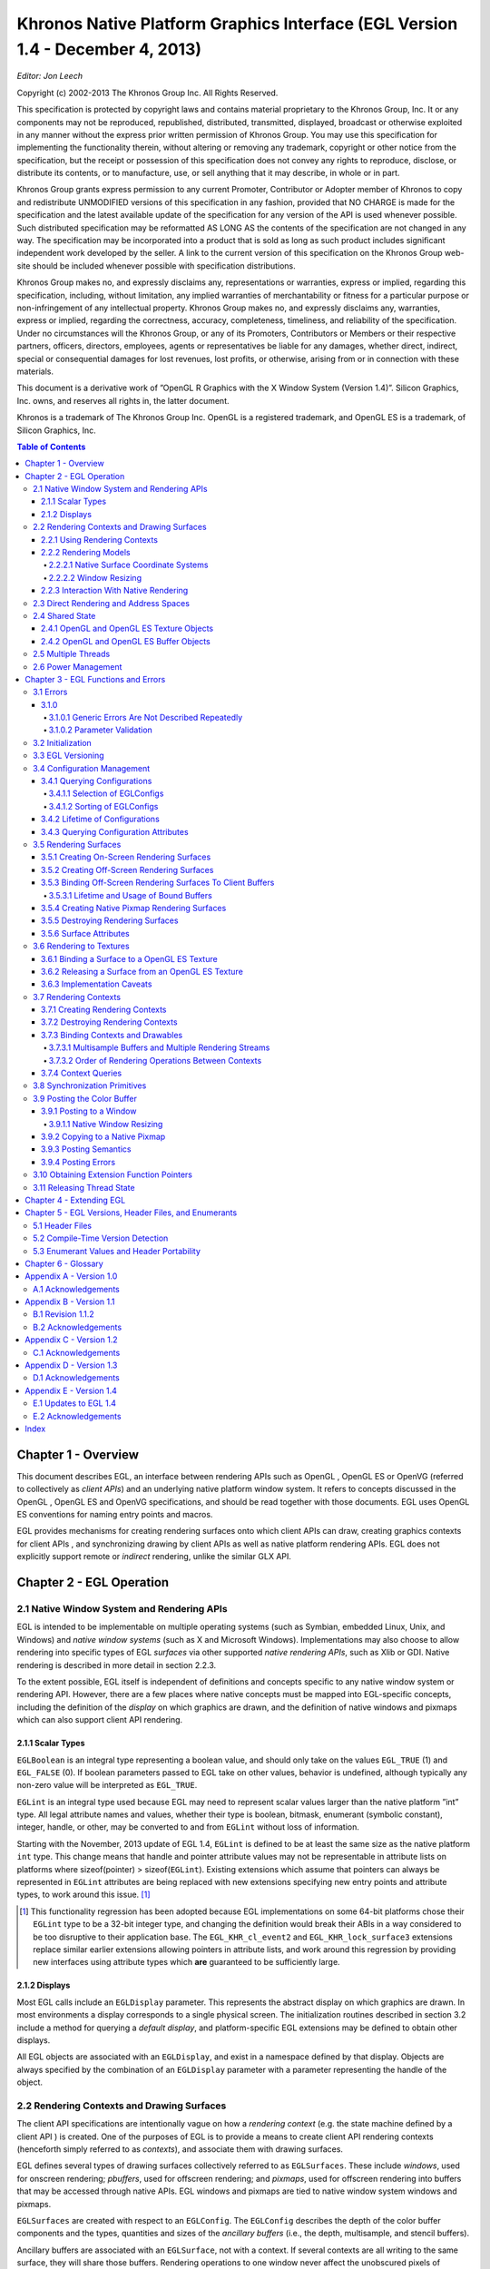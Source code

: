 ====================================================================================================
Khronos Native Platform Graphics Interface (EGL Version 1.4 - December 4, 2013)
====================================================================================================

*Editor: Jon Leech*

Copyright (c) 2002-2013 The Khronos Group Inc. All Rights Reserved.

This specification is protected by copyright laws and contains material proprietary
to the Khronos Group, Inc. It or any components may not be reproduced, republished,
distributed, transmitted, displayed, broadcast or otherwise exploited in any
manner without the express prior written permission of Khronos Group. You may
use this specification for implementing the functionality therein, without altering or
removing any trademark, copyright or other notice from the specification, but the
receipt or possession of this specification does not convey any rights to reproduce,
disclose, or distribute its contents, or to manufacture, use, or sell anything that it
may describe, in whole or in part.

Khronos Group grants express permission to any current Promoter, Contributor
or Adopter member of Khronos to copy and redistribute UNMODIFIED versions
of this specification in any fashion, provided that NO CHARGE is made for the
specification and the latest available update of the specification for any version
of the API is used whenever possible. Such distributed specification may be reformatted
AS LONG AS the contents of the specification are not changed in any
way. The specification may be incorporated into a product that is sold as long as
such product includes significant independent work developed by the seller. A link
to the current version of this specification on the Khronos Group web-site should
be included whenever possible with specification distributions.

Khronos Group makes no, and expressly disclaims any, representations or warranties,
express or implied, regarding this specification, including, without limitation,
any implied warranties of merchantability or fitness for a particular purpose
or non-infringement of any intellectual property. Khronos Group makes no, and
expressly disclaims any, warranties, express or implied, regarding the correctness,
accuracy, completeness, timeliness, and reliability of the specification. Under no
circumstances will the Khronos Group, or any of its Promoters, Contributors or
Members or their respective partners, officers, directors, employees, agents or representatives
be liable for any damages, whether direct, indirect, special or consequential
damages for lost revenues, lost profits, or otherwise, arising from or in
connection with these materials.

This document is a derivative work of ”OpenGL R Graphics with the X Window
System (Version 1.4)”. Silicon Graphics, Inc. owns, and reserves all rights in, the
latter document.

Khronos is a trademark of The Khronos Group Inc. OpenGL is a registered trademark,
and OpenGL ES is a trademark, of Silicon Graphics, Inc.

.. contents:: Table of Contents

Chapter 1 - Overview
====================================================================================================

This document describes EGL, an interface between rendering APIs such as
OpenGL , OpenGL ES or OpenVG (referred to collectively as *client APIs*) and
an underlying native platform window system. It refers to concepts discussed in
the OpenGL , OpenGL ES and OpenVG specifications, and should be read together
with those documents. EGL uses OpenGL ES conventions for naming entry
points and macros.

EGL provides mechanisms for creating rendering surfaces onto which client
APIs can draw, creating graphics contexts for client APIs , and synchronizing
drawing by client APIs as well as native platform rendering APIs. EGL does not
explicitly support remote or *indirect* rendering, unlike the similar GLX API.

Chapter 2 - EGL Operation
====================================================================================================

2.1     Native Window System and Rendering APIs
----------------------------------------------------------------------------------------------------

EGL is intended to be implementable on multiple operating systems (such as Symbian,
embedded Linux, Unix, and Windows) and *native window systems* (such as
X and Microsoft Windows). Implementations may also choose to allow rendering
into specific types of EGL *surfaces* via other supported *native rendering APIs*, such
as Xlib or GDI. Native rendering is described in more detail in section 2.2.3.

To the extent possible, EGL itself is independent of definitions and concepts
specific to any native window system or rendering API. However, there are a few
places where native concepts must be mapped into EGL-specific concepts, including
the definition of the *display* on which graphics are drawn, and the definition of
native windows and pixmaps which can also support client API rendering.

2.1.1   Scalar Types
~~~~~~~~~~~~~~~~~~~~~~~~~~~~~~~~~~~~~~~~~~~~~~~~~~~~~~~~~~~~~~~~~~~~~~~~~~~~~~~~~~~~~~~~~~~~~~~~~~~~

``EGLBoolean`` is an integral type representing a boolean value, and should only
take on the values ``EGL_TRUE`` (1) and ``EGL_FALSE`` (0). If boolean parameters
passed to EGL take on other values, behavior is undefined, although typically any
non-zero value will be interpreted as ``EGL_TRUE``.

``EGLint`` is an integral type used because EGL may need to represent scalar
values larger than the native platform ”int” type. All legal attribute names and
values, whether their type is boolean, bitmask, enumerant (symbolic constant),
integer, handle, or other, may be converted to and from ``EGLint`` without loss of
information.

Starting with the November, 2013 update of EGL 1.4, ``EGLint`` is defined to
be at least the same size as the native platform ``int`` type. This change means
that handle and pointer attribute values may not be representable in attribute lists
on platforms where sizeof(pointer) > sizeof(``EGLint``). Existing extensions which
assume that pointers can always be represented in ``EGLint`` attributes are being
replaced with new extensions specifying new entry points and attribute types, to
work around this issue. [#]_

.. [#] This functionality regression has been adopted because EGL implementations on some 64-bit
       platforms chose their ``EGLint`` type to be a 32-bit integer type, and changing the definition would
       break their ABIs in a way considered to be too disruptive to their application base. The ``EGL_KHR_cl_event2``
       and ``EGL_KHR_lock_surface3`` extensions replace similar earlier extensions allowing pointers in
       attribute lists, and work around this regression by providing new interfaces using attribute
       types which **are** guaranteed to be sufficiently large.

2.1.2     Displays
~~~~~~~~~~~~~~~~~~~~~~~~~~~~~~~~~~~~~~~~~~~~~~~~~~~~~~~~~~~~~~~~~~~~~~~~~~~~~~~~~~~~~~~~~~~~~~~~~~~~

Most EGL calls include an ``EGLDisplay`` parameter. This represents the abstract
display on which graphics are drawn. In most environments a display corresponds
to a single physical screen. The initialization routines described in section 3.2
include a method for querying a *default display*, and platform-specific EGL extensions
may be defined to obtain other displays.

All EGL objects are associated with an ``EGLDisplay``, and exist in a namespace
defined by that display. Objects are always specified by the combination of an
``EGLDisplay`` parameter with a parameter representing the handle of the object.

2.2      Rendering Contexts and Drawing Surfaces
----------------------------------------------------------------------------------------------------

The client API specifications are intentionally vague on how a *rendering context*
(e.g. the state machine defined by a client API ) is created. One of the purposes
of EGL is to provide a means to create client API rendering contexts (henceforth
simply referred to as *contexts*), and associate them with drawing surfaces.

EGL defines several types of drawing surfaces collectively referred to as
``EGLSurfaces``. These include *windows*, used for onscreen rendering; *pbuffers*,
used for offscreen rendering; and *pixmaps*, used for offscreen rendering into buffers
that may be accessed through native APIs. EGL windows and pixmaps are tied to
native window system windows and pixmaps.

``EGLSurfaces`` are created with respect to an ``EGLConfig``. The ``EGLConfig``
describes the depth of the color buffer components and the types, quantities and
sizes of the *ancillary buffers* (i.e., the depth, multisample, and stencil buffers).

Ancillary buffers are associated with an ``EGLSurface``, not with a context. If
several contexts are all writing to the same surface, they will share those buffers.
Rendering operations to one window never affect the unobscured pixels of another
window, or the corresponding pixels of ancillary buffers of that window.

Contexts for different client APIs all share the color buffer of a surface, but
ancillary buffers are not necessarily meaningful for every client API . In particular,
depth, multisample, and stencil buffers are currently used only by OpenGL and
OpenGL ES .

A context can be used with any ``EGLSurface`` that it is *compatible* with (subject
to the restrictions discussed in the section on address space). A surface and
context are compatible if

* They support the same type of color buffer (RGB or luminance).

* They have color buffers and ancillary buffers of the same depth.

  Depth is measured per-component. For example, color buffers in RGB565
  and RGBA4444 formats have the same aggregate depth of 16 bits/pixel, but
  are not compatible because their per-component depths are different.

  Ancillary buffers not meaningful to a client API do not affect compatibility;
  for example, a surface with both color and stencil buffers will be compatible
  with an OpenVG context so long as the color buffers associated with
  the contexts are of the same depth. The stencil buffer is irrelevant because
  OpenVG does not use it.

* The surface was created with respect to an ``EGLConfig`` supporting client
  API rendering of the same type as the API type of the context (in environments
  supporting multiple client APIs ).

* They were created with respect to the same ``EGLDisplay`` (in environments
  supporting multiple displays).

As long as the compatibility constraint and the address space requirement are
satisfied, clients can render into the same ``EGLSurface`` using different contexts.
It is also possible to use a single context to render into multiple ``EGLSurfaces``.

2.2.1    Using Rendering Contexts
~~~~~~~~~~~~~~~~~~~~~~~~~~~~~~~~~~~~~~~~~~~~~~~~~~~~~~~~~~~~~~~~~~~~~~~~~~~~~~~~~~~~~~~~~~~~~~~~~~~~

OpenGL and OpenGL ES define both client state and server state. Thus an
OpenGL or OpenGL ES context consists of two parts: one to hold the client state
and one to hold the server state. OpenVG does not separate client and server state.

The OpenGL , OpenGL ES , and OpenVG client APIs rely on an *implicit* context
used by all entry points, rather than passing an explicit context parameter. The
implicit context for each API is set with EGL calls (see section 3.7.3). The implicit
contexts used by these APIs are called *current contexts*.

Each thread can have at most one current rendering context for each supported
client API ; for example, there may be both a current OpenGL ES context and
a current OpenVG context in an implementation supporting both of these APIs.
In addition, a context can be current to only one thread at a time. The client is
responsible for creating contexts and surfaces. Because OpenGL and OpenGL ES
contexts share many entry points, additional restrictions on current contexts exists
for these client APIs when both are supported (see section 3.7).

2.2.2     Rendering Models
~~~~~~~~~~~~~~~~~~~~~~~~~~~~~~~~~~~~~~~~~~~~~~~~~~~~~~~~~~~~~~~~~~~~~~~~~~~~~~~~~~~~~~~~~~~~~~~~~~~~

EGL, OpenGL , and OpenGL ES support two rendering models: back buffered
and single buffered.

Back buffered rendering is used by window and pbuffer surfaces. Memory for
the color buffer used during rendering is allocated and owned by EGL. When the
client is finished drawing a frame, the back buffer may be copied to a visible window
using **eglSwapBuffers**. Pbuffer surfaces have a back buffer but no associated
window, so the back buffer need not be copied.

Single buffered rendering is used by pixmap surfaces. Memory for the color
buffer is specified at surface creation time in the form of a native pixmap, and
client APIs are required to use that memory during rendering. When the client
is finished drawing a frame, the native pixmap contains the final image. Pixmap
surfaces typically do not support multisampling, since the native pixmap used as
the color buffer is unlikely to provide space to store multisample information.

Some client APIs , such as OpenGL and OpenVG , also support single buffered
rendering to window surfaces. This behavior can be selected when creating the
window surface, as defined in section 3.5.1. When mixing use of client APIs which
do not support single buffered rendering into windows, like OpenGL ES , with
client APIs which do support it, back color buffers and visible window contents
must be kept consistent when binding window surfaces to contexts for each API
type (see section 3.7.3).

Both back and single buffered surfaces may also be copied to a specified native
pixmap using **eglCopyBuffers**.

2.2.2.1   Native Surface Coordinate Systems
''''''''''''''''''''''''''''''''''''''''''''''''''''''''''''''''''''''''''''''''''''''''''''''''''''

The coordinate system for native windows and pixmaps in most window systems is
inverted relative to the OpenGL , OpenGL ES , and OpenVG client API coordinate
systems. In such systems, native windows and pixmaps have (0, 0) in the upper left
of the pixmap, while the client APIs have (0, 0) in the lower left. To accomodate
this, client API rendering to window and pixmap surfaces must invert their own
*y* coordinate when accessing the color buffer in the underlying native window or
pixmap, so that the resulting images appear as intended by the application when the
final image is displayed by **eglSwapBuffers** or copied from a pixmap to a visible
window using native rendering APIs.

2.2.2.2   Window Resizing
''''''''''''''''''''''''''''''''''''''''''''''''''''''''''''''''''''''''''''''''''''''''''''''''''''

EGL window surfaces need to be resized when their corresponding native window
is resized. Implementations typically use hooks into the OS and native window
system to perform this resizing on demand, transparently to the client. Some implementations
may instead define an EGL extension giving explicit control of surface
resizing.

Implementations which cannot resize EGL window surfaces on demand must
instead respond to native window size changes in **eglSwapBuffers** (see section
3.9.3).

2.2.3     Interaction With Native Rendering
~~~~~~~~~~~~~~~~~~~~~~~~~~~~~~~~~~~~~~~~~~~~~~~~~~~~~~~~~~~~~~~~~~~~~~~~~~~~~~~~~~~~~~~~~~~~~~~~~~~~

Native rendering will always be supported by pixmap surfaces (to the extent that
native rendering APIs can draw to native pixmaps). Pixmap surfaces are typically
used when mixing native and client API rendering is desirable, since there is no
need to move data between the back buffer visible to the client APIs and the native
pixmap visible to native rendering APIs. However, pixmap surfaces may, for the
same reason, have restricted capabilities and performance relative to window and
pbuffer surfaces.

Native rendering will not be supported by pbuffer surfaces, since the color
buffers of pbuffers are allocated internally by EGL and are not accessible through
any other means.

Native rendering may be supported by window surfaces, but only if the native
window system has a compatible rendering model allowing it to share the back
color buffer, or if single buffered rendering to the window surface is being done.

When both native rendering APIs and client APIs are drawing into the same
underlying surface, no guarantees are placed on the relative order of completion
of operations in the different rendering streams other than those provided by the
synchronization primitives discussed in section 3.8.

Some state is shared between client APIs and the underlying native window
system and rendering APIs, including color buffer values in window and pixmap
surfaces.

2.3     Direct Rendering and Address Spaces
----------------------------------------------------------------------------------------------------

EGL is assumed to support only *direct* rendering, unlike similar APIs such as GLX.
EGL objects and related context state cannot be used outside of the *address space*
in which they are created. In a single-threaded environment, each process has its
own address space. In a multi-threaded environment, all threads may share the
same virtual address space; however, this capability is not required, and implementations
may choose to restrict their address space to be per-thread even in an
environment supporting multiple application threads.

Context state, including both the client and server state of OpenGL and
OpenGL ES contexts, exists in the client’s address space; this state cannot be
shared by a client in another process.

Support of indirect rendering (in those environments where this concept makes
sense) may have the effect of relaxing these limits on sharing. However, such
support is beyond the scope of this document.


2.4     Shared State
----------------------------------------------------------------------------------------------------

Most context state is small. However, some types of state are potentially large
and/or expensive to copy, in which case it may be desirable for multiple contexts to
share such state rather than replicating it in each context. Such state may only be
shared between different contexts of the same API type (e.g. two OpenGL contexts,
two OpenGL ES contexts, or two OpenVG contexts, but not a mixture).

EGL provides for sharing certain types of context state among contexts existing
in a single address space. The types of client API objects that are shareable are
defined by the corresponding client API specifications.

2.4.1   OpenGL and OpenGL ES Texture Objects
~~~~~~~~~~~~~~~~~~~~~~~~~~~~~~~~~~~~~~~~~~~~~~~~~~~~~~~~~~~~~~~~~~~~~~~~~~~~~~~~~~~~~~~~~~~~~~~~~~~~

Texture state can be encapsulated in a named texture object. A texture object
is created by binding an unused name to one of the supported texture targets
(``GL_TEXTURE_2D``, ``GL_TEXTURE_3D``, or ``GL_TEXTURE_CUBE_MAP``) of OpenGL
or OpenGL ES context. When a texture object is bound, operations on the target to
which it is bound affect the bound texture object, and queries of the target to which
it is bound return state from the bound texture object.

OpenGL and OpenGL ES makes no attempt to synchronize access to texture
objects. If a texture object is bound to more than one context, then it is up to the
programmer to ensure that the contents of the object are not being changed via one
context while another context is using the texture object for rendering. The results
of changing a texture object while another context is using it are undefined.

All modifications to shared context state as a result of executing **glBindTexture**
are atomic. Also, a texture object will not be deleted while it is still bound to any
context.

2.4.2   OpenGL and OpenGL ES Buffer Objects
~~~~~~~~~~~~~~~~~~~~~~~~~~~~~~~~~~~~~~~~~~~~~~~~~~~~~~~~~~~~~~~~~~~~~~~~~~~~~~~~~~~~~~~~~~~~~~~~~~~~

If a OpenGL or OpenGL ES buffer object is bound to more than one context,
then it is up to the programmer to ensure that the contents of the object are not
being changed via one context while another context is using the buffer object for
rendering. The results of changing a buffer object while another context is using it
are undefined.

All modifications to shared context state as a result of executing **glBindBuffer**
are atomic. Also, a buffer object will not be deleted while it is still bound to any
context.

2.5     Multiple Threads
----------------------------------------------------------------------------------------------------

EGL and its client APIs must be threadsafe. Interrupt routines may not share a
context with their main thread.

EGL guarantees sequentiality within a command stream for each of its client
APIs , but not between these APIs and native APIs which may also be rendering
into the same surface. It is possible, for example, that a native drawing command
issued by a single threaded client after an OpenGL ES command might be executed
before that OpenGL ES command.

Client API commands are not guaranteed to be atomic. Some such commands
might otherwise impair interactive use of the windowing system by the user. For
instance, rendering a large texture mapped polygon on a system with no graphics
hardware, or drawing a large OpenGL ES vertex array, could prevent a user from
popping up a menu soon enough to be usable.

Synchronization is in the hands of the client. It can be maintained at moderate
cost with the judicious use of commands such as **glFinish**, **vgFinish**, **eglWaitClient**,
and **eglWaitNative**, as well as (if they exist) synchronization commands
present in native rendering APIs. Client API and native rendering can be done
in parallel so long as the client does not preclude it with explicit synchronization
calls.

Some performance degradation may be experienced if needless switching between
client APIs and native rendering is done.

2.6    Power Management
----------------------------------------------------------------------------------------------------

Power management events can occur asynchronously while an application is
running. When the system returns from the power management event the
``EGLContext`` will be invalidated, and all subsequent client API calls will have
no effect (as if no context is bound).

Following a power management event, calls to **eglSwapBuffers**, **eglCopyBuffers**,
or **eglMakeCurrent** will indicate failure by returning ``EGL_FALSE``. The
error ``EGL_CONTEXT_LOST`` will be returned if a power management event has occurred.
On detection of this error, the application must destroy all contexts (by calling
**eglDestroyContext** for each context). To continue rendering the application must
recreate any contexts it requires, and subsequently restore any client API state and
objects it wishes to use.

Any ``EGLSurfaces`` that the application has created need not be destroyed
following a power management event, but their contents will be invalid.

Note that not all implementations can be made to generate power management
events, and developers should continue to refer to platform-specific documentation
in this area. We expected continued work in platform-specific extensions to enable
more control over power management issues, including event detection, scope and
nature of resource loss, behavior of EGL and client API calls under resource loss,
and recommended techniques for recovering from events. Future versions of EGL
may incorporate additional functionality in this area.

Chapter 3 - EGL Functions and Errors
====================================================================================================

3.1       Errors
----------------------------------------------------------------------------------------------------

Where possible, when an EGL function fails it has no side effects.

EGL functions usually return an indicator of success or failure; either an
``EGLBoolean`` ``EGL_TRUE`` or ``EGL_FALSE`` value, or in the form of an out-of-band
return value indicating failure, such as returning ``EGL_NO_CONTEXT`` instead of a
requested context handle. Additional information about the success or failure of
the **most recent** EGL function called in a specific thread, [#]_ in the form of an error
code, can be obtained by calling

.. code:: cpp

  EGLint eglGetError(void);

The error codes that may be returned from **eglGetError**, and their meanings,
are:

EGL_SUCCESS
  Function succeeded.

EGL_NOT_INITIALIZED
  EGL is not initialized, or could not be initialized, for the specified display.

  Any command may generate this error.

EGL_BAD_ACCESS
  EGL cannot access a requested resource (for example, a context is bound in
  another thread). Any command accessing a named resource may generate
  this error.

EGL_BAD_ALLOC
  EGL failed to allocate resources for the requested operation. Any command
  allocating resources may generate this error.

EGL_BAD_ATTRIBUTE
  An unrecognized attribute or attribute value was passed in an attribute list.
  Any command taking an attribute parameter or attribute list may generate
  this error.

EGL_BAD_CONTEXT
  An ``EGLContext`` argument does not name a valid ``EGLContext``. Any
  command taking an ``EGLContext`` parameter may generate this error.

EGL_BAD_CONFIG
  An ``EGLConfig`` argument does not name a valid ``EGLConfig``. Any command
  taking an ``EGLConfig`` parameter may generate this error.

EGL_BAD_CURRENT_SURFACE
  The current surface of the calling thread is a window, pbuffer, or pixmap that
  is no longer valid.

EGL_BAD_DISPLAY
  An ``EGLDisplay`` argument does not name a valid ``EGLDisplay``. Any
  command taking an ``EGLDisplay`` parameter may generate this error.

EGL_BAD_SURFACE
  An ``EGLSurface`` argument does not name a valid surface (window,
  pbuffer, or pixmap) configured for rendering. Any command taking an
  ``EGLSurface`` parameter may generate this error.

EGL_BAD_MATCH
  Arguments are inconsistent; for example, an otherwise valid context requires
  buffers (e.g. depth or stencil) not allocated by an otherwise valid surface.

EGL_BAD_PARAMETER
  One or more argument values are invalid. Any command taking parameters
  may generate this error.

EGL_BAD_NATIVE_PIXMAP
  An ``EGLNativePixmapType`` argument does not refer to a valid native
  pixmap. Any command taking an ``EGLNativePixmapType`` parameter
  may generate this error.

EGL_BAD_NATIVE_WINDOW
  An ``EGLNativeWindowType`` argument does not refer to a valid native
  window. Any command taking an ``EGLNativeWindowType`` parameter
  may generate this error.

EGL_CONTEXT_LOST
  A power management event has occurred. The application must destroy all
  contexts and reinitialise client API state and objects to continue rendering,
  as described in section 2.6. Any command may generate this error.

When there is no status to return (in other words, when **eglGetError** is called
as the first EGL call in a thread, or immediately after calling **eglReleaseThread**),
``EGL_SUCCESS`` will be returned.

.. [#] Note that calling **eglGetError** twice without any other intervening EGL calls will always return
       ``EGL_SUCCESS`` on the second call, since **eglGetError** is itself an EGL function, and the second
       call is reporting the success or failure of the first call. In other words, error checking must always be
       performed immediately after an EGL function fails.

3.1.0
~~~~~~~~~~~~~~~~~~~~~~~~~~~~~~~~~~~~~~~~~~~~~~~~~~~~~~~~~~~~~~~~~~~~~~~~~~~~~~~~~~~~~~~~~~~~~~~~~~~~

3.1.0.1    Generic Errors Are Not Described Repeatedly
''''''''''''''''''''''''''''''''''''''''''''''''''''''''''''''''''''''''''''''''''''''''''''''''''''

Some specific error codes that may be generated by a failed EGL function,
and their meanings, are described together with each function. However, not all
possible errors are described with each function. Errors whose meanings are identical
across many functions (such as returning ``EGL_BAD_DISPLAY`` or ``EGL_NOT_INITIALIZED``
for an unsuitable ``EGLDisplay`` argument) may not be described
repeatedly. Some of the error codes above describe a class of commands which
may generate them. Such errors are not necessarily described repeatedly together
with each such command in the class.

3.1.0.2    Parameter Validation
''''''''''''''''''''''''''''''''''''''''''''''''''''''''''''''''''''''''''''''''''''''''''''''''''''

EGL normally checks the validity of objects passed into it, but detecting invalid
native objects (pixmaps, windows, and displays) may not always be possible.
Specifying such invalid handles may result in undefined behavior, although
implementations should generate ``EGL_BAD_NATIVE_PIXMAP`` and ``EGL_BAD_NATIVE_WINDOW``
errors if possible.

3.2       Initialization
----------------------------------------------------------------------------------------------------

A display can be obtained by calling

.. code:: cpp

  EGLDisplay eglGetDisplay(EGLNativeDisplayType display_id);

The type and format of *display_id* are implementation-specific, and it describes a
specific display provided by the system EGL is running on. For example, an EGL
implementation under X windows could define *display_id* to be an X ``Display``,
while an implementation under Microsoft Windows could define *display_id* to be
a Windows Device Context. If *display_id* is ``EGL_DEFAULT_DISPLAY``, a *default
display* is returned. Multiple calls made to **eglGetDisplay** with the same *display_id*
will all return the same ``EGLDisplay`` handle.

If no display matching *display_id* is available, ``EGL_NO_DISPLAY`` is returned;
no error condition is raised in this case.

EGL may be initialized on a display by calling

.. code:: cpp

  EGLBoolean eglInitialize(EGLDisplay dpy, EGLint *major, EGLint *minor);

EGL_TRUE is returned on success, and major and minor are updated with the major
and minor version numbers of the EGL implementation (for example, in an EGL
1.2 implementation, the values of \*major and \*minor would be 1 and 2, respectively).
major and minor are not updated if they are specified as NULL.

EGL_FALSE is returned on failure and major and minor are not updated. An
EGL_BAD_DISPLAY error is generated if the dpy argument does not refer to a valid
EGLDisplay. An EGL_NOT_INITIALIZED error is generated if EGL cannot be
initialized for an otherwise valid dpy.

Initializing an already-initialized display is allowed, but the only effect of such
a call is to return EGL_TRUE and update the EGL version numbers. An initialized
display may be used from other threads in the same address space without being
initialized again in those threads.

To release resources associated with use of EGL and client APIs on a display,
call

.. code:: cpp

  EGLBoolean eglTerminate(EGLDisplay dpy);

Termination marks all EGL-specific resources, such as contexts and surfaces, associated
with the specified display for deletion. Handles to all such resources
are invalid as soon as eglTerminate returns, but the dpy handle itself remains
valid. Passing such handles to any other EGL command will generate EGL_BAD_SURFACE
or EGL_BAD_CONTEXT errors. Applications should not try to perform
useful work with such resources following eglTerminate; only eglMakeCurrent
or eglReleaseThread should be called, to complete deletion of these resources. [#]_

If contexts or surfaces created with respect to dpy are current (see section 3.7.3)
to any thread, then they are not actually destroyed while they remain current. Such
contexts and surfaces will be destroyed as soon as eglReleaseThread is called
from the thread they are bound to, or eglMakeCurrent is called from that thread
with the current rendering API (see section 3.7) set such that the current context is
affected. Use of bound contexts and surfaces (that is, continuing to issue commands
to a bound client API context) will not result in interruption or termination
of applications, but rendering results are undefined, and client APIs may generate
errors.

eglTerminate returns EGL_TRUE on success.

If the dpy argument does not refer to a valid EGLDisplay, EGL_FALSE is
returned, and an EGL_BAD_DISPLAY error is generated.

Termination of a display that has already been terminated, or has not yet been
initialized, is allowed, but the only effect of such a call is to return EGL_TRUE, since
there are no EGL resources associated with the display to release. A terminated
display may be re-initialized by calling eglInitialize again. When re-initializing
a terminated display, resources which were marked for deletion as a result of the
earlier termination remain so marked, and handles which previously referred to
them remain invalid

At any point a display may either be initialized or uninitialized. All displays
start out uninitialized. A display becomes initialized after eglInitialize is successfully
called on it. A display becomes uninitialized after eglTerminate is successfully
called on it. An uninitialized display may be passed to the functions
eglInitialize, eglTerminate, and in some cases eglMakeCurrent. All other EGL
functions which take a display argument will fail and generate an EGL_NOT_INITIALIZED
error when passed a valid but uninitialized display. [#]_

.. [#] Immediately invalidating handles is a subtle behavior change. Prior to the January 13, 2009
       release of the EGL 1.4 Specification, handles remained valid so long as the underlying surface was
       current. In the September 18, 2010 release, handle invalidation was explicitly extended to all EGL
       resources associated with dpy, not just contexts and surfaces.

.. [#] Note that once an EGLDisplay is created, the handle will necessarily remain valid for the
       lifetime of the application, although the corresponding display may be repeatedly initialized and
       terminated.

3.3     EGL Versioning
----------------------------------------------------------------------------------------------------

.. code:: cpp

  const char *eglQueryString(EGLDisplay dpy, EGLint name);

eglQueryString returns a pointer to a static, zero-terminated string describing
some aspect of the EGL implementation running on the specified display. name
may be one of EGL_CLIENT_APIS, EGL_EXTENSIONS, EGL_VENDOR, or EGL_VERSION.

The EGL_CLIENT_APIS string describes which client rendering APIs are
supported. It is zero-terminated and contains a space-separated list of API
names, which must include at least one of ‘‘OpenGL’’, ‘‘OpenGL_ES’’ or
‘‘OpenVG’’.

The EGL_EXTENSIONS string describes which EGL extensions are supported
by the EGL implementation running on the specified display. The string is zeroterminated
and contains a space-separated list of extension names; extension names
themselves do not contain spaces. If there are no extensions to EGL, then the empty
string is returned.

The format and contents of the EGL_VENDOR string is implementation dependent.

The format of the EGL_VERSION string is:

  <major version.minor version><space><vendor specific info>

Both the major and minor portions of the version number are numeric. Their values
must match the major and minor values returned by eglInitialize (see section 3.2).
The vendor-specific information is optional; if present, its format and contents are
implementation specific.

On failure, NULL is returned. An EGL_NOT_INITIALIZED error is generated
if EGL is not initialized for dpy. An EGL_BAD_PARAMETER error is generated if
name is not one of the values described above.


3.4    Configuration Management
----------------------------------------------------------------------------------------------------

An EGLConfig describes the format, type and size of the color buffers and ancillary
buffers for an EGLSurface. If the EGLSurface is a window, then the
EGLConfig describing it may have an associated native visual type.

Names of EGLConfig attributes are shown in Table 3.1. These names may
be passed to eglChooseConfig to specify required attribute properties.

EGL_CONFIG_ID is a unique integer identifying different EGLConfigs. Configuration
IDs must be small positive integers starting at 1 and ID assignment
should be compact; that is, if there are N EGLConfigs defined by the EGL implementation,
their configuration IDs should be in the range [1, N ]. Small gaps
in the sequence are allowed, but should only occur when removing configurations
defined in previous revisions of an EGL implementation.

Buffer Descriptions and Attributes

The various buffers that may be contained by an EGLSurface, and the
EGLConfig attributes controlling their creation, are described below. Attribute
values include the depth of these buffers, expressed in bits/pixel component. If the
depth of a buffer in an EGLConfig is zero, then an EGLSurface created with
respect to that EGLConfig will not contain the corresponding buffer.

.. table:: Table 3.1: EGLConfig attributes.

  +-----------------------------+---------+---------------------------------------+
  |          Attribute          |   Type  |                 Notes                 |
  +=============================+=========+=======================================+
  | EGL_BUFFER_SIZE             | integer | total color component bits            |
  |                             |         | in the color buffer                   |
  +-----------------------------+---------+---------------------------------------+
  | EGL_RED_SIZE                | integer | bits of Red in the color buffer       |
  +-----------------------------+---------+---------------------------------------+
  | EGL_GREEN_SIZE              | integer | bits of Green in the color buffer     |
  +-----------------------------+---------+---------------------------------------+
  | EGL_BLUE_SIZE               | integer | bits of Blue in the color buffer      |
  +-----------------------------+---------+---------------------------------------+
  | EGL_LUMINANCE_SIZE          | integer | bits of Luminance in the color buffer |
  +-----------------------------+---------+---------------------------------------+
  | EGL_ALPHA_SIZE              | integer | bits of Alpha in the color buffer     |
  +-----------------------------+---------+---------------------------------------+
  | EGL_ALPHA_MASK_SIZE         | integer | bits of Alpha Mask in the mask buffer |
  +-----------------------------+---------+---------------------------------------+
  | EGL_BIND_TO_TEXTURE_RGB     | boolean | True if bindable to RGB textures.     |
  +-----------------------------+---------+---------------------------------------+
  | EGL_BIND_TO_TEXTURE_RGBA    | boolean | True if bindable to RGBA textures.    |
  +-----------------------------+---------+---------------------------------------+
  | EGL_COLOR_BUFFER_TYPE       | enum    | color buffer type                     |
  +-----------------------------+---------+---------------------------------------+
  | EGL_CONFIG_CAVEAT           | enum    | any caveats for the configuration     |
  +-----------------------------+---------+---------------------------------------+
  | EGL_CONFIG_ID               | integer | unique EGLConfig identifier           |
  +-----------------------------+---------+---------------------------------------+
  | EGL_CONFORMANT              | bitmask | whether contexts created with this    |
  |                             |         | config are conformant                 |
  +-----------------------------+---------+---------------------------------------+
  | EGL_DEPTH_SIZE              | integer | bits of Z in the depth buffer         |
  +-----------------------------+---------+---------------------------------------+
  | EGL_LEVEL                   | integer | frame buffer level                    |
  +-----------------------------+---------+---------------------------------------+
  | EGL_MAX_PBUFFER_WIDTH       | integer | maximum width of pbuffer              |
  +-----------------------------+---------+---------------------------------------+
  | EGL_MAX_PBUFFER_HEIGHT      | integer | maximum height of pbuffer             |
  +-----------------------------+---------+---------------------------------------+
  | EGL_MAX_PBUFFER_PIXELS      | integer | maximum size of pbuffer               |
  +-----------------------------+---------+---------------------------------------+
  | EGL_MAX_SWAP_INTERVAL       | integer | maximum swap interval                 |
  +-----------------------------+---------+---------------------------------------+
  | EGL_MIN_SWAP_INTERVAL       | integer | minimum swap interval                 |
  +-----------------------------+---------+---------------------------------------+
  | EGL_NATIVE_RENDERABLE       | boolean | EGL_TRUE if native rendering          |
  |                             |         | APIs can render to surface            |
  +-----------------------------+---------+---------------------------------------+
  | EGL_NATIVE_VISUAL_ID        | integer | handle of corresponding               |
  |                             |         | native visual                         |
  +-----------------------------+---------+---------------------------------------+
  | EGL_NATIVE_VISUAL_TYPE      | integer | native visual type of the             |
  |                             |         | associated visual                     |
  +-----------------------------+---------+---------------------------------------+
  | EGL_RENDERABLE_TYPE         | bitmask | which client APIs are supported       |
  +-----------------------------+---------+---------------------------------------+
  | EGL_SAMPLE_BUFFERS          | integer | number of multisample buffers         |
  +-----------------------------+---------+---------------------------------------+
  | EGL_SAMPLES                 | integer | number of samples per pixel           |
  +-----------------------------+---------+---------------------------------------+
  | EGL_STENCIL_SIZE            | integer | bits of Stencil in the stencil buffer |
  +-----------------------------+---------+---------------------------------------+
  | EGL_SURFACE_TYPE            | bitmask | which types of EGL surfaces           |
  |                             |         | are supported.                        |
  +-----------------------------+---------+---------------------------------------+
  | EGL_TRANSPARENT_TYPE        | enum    | type of transparency supported        |
  +-----------------------------+---------+---------------------------------------+
  | EGL_TRANSPARENT_RED_VALUE   | integer | transparent red value                 |
  +-----------------------------+---------+---------------------------------------+
  | EGL_TRANSPARENT_GREEN_VALUE | integer | transparent green value               |
  +-----------------------------+---------+---------------------------------------+
  | EGL_TRANSPARENT_BLUE_VALUE  | integer | transparent blue value                |
  +-----------------------------+---------+---------------------------------------+

Not all buffers are used or required by all client APIs . To conserve resources,
implementations may delay creation of buffers until they are needed by EGL or a
client API . For example, if an EGLConfig describes an alpha mask buffer with
depth greater than zero, that buffer need not be allocated by a surface until an
OpenVG context is bound to that surface.

The Color Buffer

The color buffer contains pixel color values, and is shared by all client APIs
rendering to a surface.

EGL_COLOR_BUFFER_TYPE indicates the color buffer type, and must be either
EGL_RGB_BUFFER for an RGB color buffer, or EGL_LUMINANCE_BUFFER for a
luminance color buffer. For an RGB buffer, EGL_RED_SIZE, EGL_GREEN_SIZE,
EGL_BLUE_SIZE must be non-zero, and EGL_LUMINANCE_SIZE must be zero.
For a luminance buffer, EGL_RED_SIZE, EGL_GREEN_SIZE, EGL_BLUE_SIZE
must be zero, and EGL_LUMINANCE_SIZE must be non-zero. For both RGB and
luminance color buffers, EGL_ALPHA_SIZE may be zero or non-zero (the latter
indicates the existence of a destination alpha buffer).

If OpenGL or OpenGL ES rendering is supported for a luminance color buffer
(as described by the value of the EGL_RENDERABLE_TYPE attribute, described below),
it is treated as RGB rendering with the value of GL_RED_BITS equal to
EGL_LUMINANCE_SIZE and the values of GL_GREEN_BITS and GL_BLUE_BITS
equal to zero. The red component of fragments is written to the luminance channel
of the color buffer, the green and blue components are discarded, and the alpha
component is written to the alpha channel of the color buffer (if present).

EGL_BUFFER_SIZE gives the total of the color component bits of the color
buffer. [#]_ For an RGB color buffer, the total is the sum of EGL_RED_SIZE, EGL_GREEN_SIZE,
EGL_BLUE_SIZE, and EGL_ALPHA_SIZE. For a luminance color
buffer, the total is the sum of EGL_LUMINANCE_SIZE and EGL_ALPHA_SIZE.

The Alpha Mask Buffer

The alpha mask buffer is used only by OpenVG . EGL_ALPHA_MASK_SIZE
indicates the depth of this buffer.

The Depth Buffer

The depth buffer is shared by OpenGL and OpenGL ES . It contains fragment
depth (Z) information generated during rasterization. EGL_DEPTH_SIZE indicates
the depth of this buffer in bits.

The Stencil Buffer

The stencil buffer is shared by OpenGL and OpenGL ES . It contains fragment
stencil information generated during rasterization. EGL_STENCIL_SIZE indicates
the depth of this buffer in bits.

The Multisample Buffer

The multisample buffer may be shared by OpenGL , OpenGL ES and OpenVG,
although such sharing cannot be guaranteed (see comments at the end of section
3.7.3.1 for more information about sharing the multisample buffer). It contains
multisample information (color values, and possibly stencil and depth values)
generated by multisample rasterization. The format of the multisample buffer is
not specified, and its contents are not directly accessible. Only the existence of the
multisample buffer, together with the number of samples it contains, are exposed
by EGL.

Operations such as posting a surface with eglSwapBuffers (see section 3.9.1,
copying a surface with eglCopyBuffers (see section 3.9.2), reading from the color
buffer using client API commands, and binding a client API context to a surface
(see section 3.7.3), may cause resolution of the multisample buffer to the color
buffer.

Multisample resolution combines and filters per-sample information in the
multisample buffer to create per-pixel colors stored in the color buffer. The details
of this filtering process are normally chosen by the implementation, but under
some circumstances may be controlled on a per-surface basis using eglSurfaceAttrib
(see section 3.5.6).

EGL_SAMPLE_BUFFERS indicates the number of multisample buffers, which
must be zero or one. EGL_SAMPLES gives the number of samples per pixel; if
EGL_SAMPLE_BUFFERS is zero, then EGL_SAMPLES will also be zero. If EGL_SAMPLE_BUFFERS
is one, then the number of color, depth, and stencil bits for each
sample in the multisample buffer are as specified by the EGL_*_SIZE attributes.

There are no single-sample depth or stencil buffers for a multisample
EGLConfig; the only depth and stencil buffers are those in the multisample
buffer. If the color samples in the multisample buffer store fewer bits than are
stored in the color buffers, this fact will not be reported accurately. Presumably a
compression scheme is being employed, and is expected to maintain an aggregate
resolution equal to that of the color buffers.

.. table:: Table 3.2: Types of surfaces supported by an EGLConfig

  +---------------------------------+------------------------------------+
  |          EGL Token Name         |            Description             |
  +=================================+====================================+
  | EGL_WINDOW_BIT                  | EGLConfig supports windows         |
  +---------------------------------+------------------------------------+
  | EGL_PIXMAP_BIT                  | EGLConfig supports pixmaps         |
  +---------------------------------+------------------------------------+
  | EGL_PBUFFER_BIT                 | EGLConfig supports pbuffers        |
  +---------------------------------+------------------------------------+
  | EGL_MULTISAMPLE_RESOLVE_BOX_BIT | EGLConfig supports box             |
  |                                 | filtered multisample resolve       |
  +---------------------------------+------------------------------------+
  | EGL_SWAP_BEHAVIOR_PRESERVED_BIT | EGLConfig supports setting         |
  |                                 | swap behavior for color buffers    |
  +---------------------------------+------------------------------------+
  | EGL_VG_COLORSPACE_LINEAR_BIT    | EGLConfig supports OpenVG          |
  |                                 | rendering in linear colorspace     |
  +---------------------------------+------------------------------------+
  | EGL_VG_ALPHA_FORMAT_PRE_BIT     | EGLConfig supports OpenVG          |
  |                                 | rendering with premultiplied alpha |
  +---------------------------------+------------------------------------+

Other EGLConfig Attribute Descriptions

EGL_SURFACE_TYPE is a mask indicating capabilities of surfaces that can be
created with the corresponding EGLConfig (the config is said to support these
surface types). The valid bit settings are shown in Table 3.2.

For example, an EGLConfig for which the value of the EGL_SURFACE_TYPE
attribute is

  EGL_WINDOW_BIT | EGL_PIXMAP_BIT | EGL_PBUFFER_BIT

can be used to create any type of EGL surface, while an EGLConfig for which this
attribute value is EGL_WINDOW_BIT cannot be used to create a pbuffer or pixmap.

If EGL_MULTISAMPLE_RESOLVE_BOX_BIT is set in EGL_SURFACE_TYPE,
then the EGL_MULTISAMPLE_RESOLVE attribute of a surface can be specified as a
box filter with eglSurfaceAttrib (see section 3.5.6).

If EGL_SWAP_BEHAVIOR_PRESERVED_BIT is set in EGL_SURFACE_TYPE,
then the EGL_SWAP_BEHAVIOR attribute of a surface can be specified to preserve
color buffer contents using eglSurfaceAttrib (see section 3.5.6).

If EGL_VG_COLORSPACE_LINEAR_BIT is set in EGL_SURFACE_TYPE, then
the EGL_VG_COLORSPACE attribute may be set to EGL_VG_COLORSPACE_LINEAR
when creating a window, pixmap, or pbuffer surface (see section 3.5).

.. table:: Table 3.3: Types of client APIs supported by an EGLConfig

  +--------------------+----------------------------------+
  |   EGL Token Name   | Client API and Version Supported |
  +====================+==================================+
  | EGL_OPENGL_BIT     | OpenGL                           |
  +--------------------+----------------------------------+
  | EGL_OPENGL_ES_BIT  | OpenGL ES 1.x                    |
  +--------------------+----------------------------------+
  | EGL_OPENGL_ES2_BIT | OpenGL ES 2.x                    |
  +--------------------+----------------------------------+
  | EGL_OPENVG_BIT     | OpenVG 1.x                       |
  +--------------------+----------------------------------+

If EGL_VG_ALPHA_FORMAT_PRE_BIT is set in EGL_SURFACE_TYPE, then the
EGL_VG_ALPHA_FORMAT attribute may be set to EGL_VG_ALPHA_FORMAT_PRE
when creating a window, pixmap, or pbuffer surface (see section 3.5).

EGL_RENDERABLE_TYPE is a mask indicating which client APIs can render
into a surface created with respect to an EGLConfig. The valid bit settings are
shown in Table 3.3.

Creation of a client API context based on an EGLConfig will fail unless the
EGLConfig’s EGL_RENDERABLE_TYPE attribute include the bit corresponding
to that API and version.

EGL_NATIVE_RENDERABLE is an EGLBoolean indicating whether the native
window system can be used to render into a surface created with the EGLConfig.
Constraints on native rendering are discussed in more detail in sections 2.2.2
and 2.2.3.

If an EGLConfig supports windows then it may have an associated native visual.
EGL_NATIVE_VISUAL_ID specifies an identifier for this visual, and EGL_NATIVE_VISUAL_TYPE
specifies its type. If an EGLConfig does not support windows, or if there is
no associated native visual type, then querying EGL_NATIVE_VISUAL_ID will return
0 and querying EGL_NATIVE_VISUAL_TYPE will return EGL_NONE.

The interpretation of the native visual identifier and type is platform-dependent.
For example, if the native window system is X, then the identifier will be the XID
of an X Visual.

The EGL_CONFIG_CAVEAT attribute may be set to one of the following values:
EGL_NONE, EGL_SLOW_CONFIG or EGL_NON_CONFORMANT_CONFIG. If the
attribute is set to EGL_NONE then the configuration has no caveats; if it is set to
EGL_SLOW_CONFIG then rendering to a surface with this configuration may run at
reduced performance (for example, the hardware may not support the color buffer
depths described by the configuration); if it is set to EGL_NON_CONFORMANT_CONFIG
then rendering to a surface with this configuration will not pass the required
OpenGL ES conformance tests (note that EGL_NON_CONFORMANT_CONFIG
is obsolete, and the same information can be obtained from the EGL_CONFORMANT
attribute on a per-client-API basis, not just for OpenGL ES ).

API conformance requires that a set of EGLConfigs supporting certain defined
minimum attributes (such as the number, type, and depth of supported
buffers) be supplied by any conformant implementation. Those requirements are
documented only in the conformance specifications for client APIs .

EGL_CONFORMANT is a mask indicating if a client API context created with
respect to the corresponding EGLConfig will pass the required conformance tests
for that API. The valid bit settings are the same as for EGL_RENDERABLE_TYPE, as
defined in table 3.3, but the presence or absence of each client API bit determines
whether the corresponding context will be conformant or non-conformant. [#]_

EGL_LEVEL is the framebuffer overlay or underlay level in which an
EGLSurface created with eglCreateWindowSurface will be placed. Level zero
indicates the default layer. The behavior of windows placed in overlay and underlay
levels depends on the underlying native window system.

EGL_TRANSPARENT_TYPE indicates whether or not a configuration supports
transparency. If the attribute is set to EGL_NONE then windows created
with the EGLConfig will not have any transparent pixels. If the attribute is
EGL_TRANSPARENT_RGB, then the EGLConfig supports transparency; a transparent
pixel will be drawn when the red, green and blue values which are
read from the framebuffer are equal to EGL_TRANSPARENT_RED_VALUE, EGL_TRANSPARENT_GREEN_VALUE
and EGL_TRANSPARENT_BLUE_VALUE, respectively.

If EGL_TRANSPARENT_TYPE is EGL_NONE, then the values for EGL_TRANSPARENT_RED_VALUE,
EGL_TRANSPARENT_GREEN_VALUE, and EGL_TRANSPARENT_BLUE_VALUE
are undefined. Otherwise, they are interpreted as
integer framebuffer values between 0 and the maximum framebuffer value for the
component. For example, EGL_TRANSPARENT_RED_VALUE will range between 0
and 2EGL_RED_SIZE − 1.

EGL_MAX_PBUFFER_WIDTH and EGL_MAX_PBUFFER_HEIGHT indicate the
maximum width and height that can be passed into eglCreatePbufferSurface,
and EGL_MAX_PBUFFER_PIXELS indicates the maximum number of pixels (width
times height) for a pbuffer surface. Note that an implementation may return a value
for EGL_MAX_PBUFFER_PIXELS that is less than the maximum width times the
maximum height. The value for EGL_MAX_PBUFFER_PIXELS is static and assumes
that no other pbuffers or native resources are contending for the framebuffer
memory. Thus it may not be possible to allocate a pbuffer of the size given by
EGL_MAX_PBUFFER_PIXELS.

EGL_MAX_SWAP_INTERVAL is the maximum value that can be passed to
eglSwapInterval, and indicates the number of swap intervals that will elapse before
a buffer swap takes place after calling eglSwapBuffers. Larger values will be
silently clamped to this value.

EGL_MIN_SWAP_INTERVAL is the minimum value that can be passed to
eglSwapInterval, and indicates the number of swap intervals that will elapse before
a buffer swap takes place after calling eglSwapBuffers. Smaller values will
be silently clamped to this value.

EGL_BIND_TO_TEXTURE_RGB and EGL_BIND_TO_TEXTURE_RGBA are booleans indicating
whether the color buffers of a pbuffer created with the EGLConfig can be bound
to a OpenGL ES RGB or RGBA texture respectively. Currently only pbuffers can
be bound as textures, so these attributes may only be EGL_TRUE if the value of the
EGL_SURFACE_TYPE attribute includes EGL_PBUFFER_BIT. It is possible to bind
a RGBA visual to a RGB texture, in which case the values in the alpha component
of the visual are ignored when the color buffer is used as a RGB texture.

Implementations may choose not to support EGL_BIND_TO_TEXTURE_RGB
for RGBA visuals.

Texture binding to OpenGL textures is not supported.

.. [#] The value of EGL_BUFFER_SIZE does not include any padding bits that may be present in
       the pixel format, nor does it account for any alignment or padding constraints of surfaces, so it cannot
       be reliably used to compute the memory consumed by a surface. No such query exists in EGL 1.4.

.. [#] Most EGLConfigs should be conformant for all supported client APIs . Conformance requirements
       limit the number of non-conformant configs that an implementation can define.

3.4.1    Querying Configurations
~~~~~~~~~~~~~~~~~~~~~~~~~~~~~~~~~~~~~~~~~~~~~~~~~~~~~~~~~~~~~~~~~~~~~~~~~~~~~~~~~~~~~~~~~~~~~~~~~~~~

Use

.. code:: cpp

  EGLBoolean eglGetConfigs(EGLDisplay dpy, EGLConfig *configs, EGLint config_size, EGLint *num_config);

to get the list of all EGLConfigs that are available on the specified display. configs
is a pointer to a buffer containing config size elements. On success, EGL_TRUE is
returned. The number of configurations is returned in num config, and elements 0
through num conf ig − 1 of configs are filled in with the valid EGLConfigs. No
more than config size EGLConfigs will be returned even if more are available on
the specified display. However, if eglGetConfigs is called with configs = NULL,
then no configurations are returned, but the total number of configurations available
will be returned in num config.

On failure, EGL_FALSE is returned. An EGL_NOT_INITIALIZED error is generated
if EGL is not initialized on dpy. An EGL_BAD_PARAMETER error is generated
if num config is NULL.

Use

.. code:: cpp

  EGLBoolean eglChooseConfig(EGLDisplay dpy, const EGLint *attrib_list, EGLConfig *configs, EGLint config_size, EGLint *num_config);

to get EGLConfigs that match a list of attributes. The return value and the meaning
of configs, config size, and num config are the same as for eglGetConfigs.
However, only configurations matching attrib list, as discussed below, will be returned.

On failure, EGL_FALSE is returned. An EGL_BAD_ATTRIBUTE error is generated
if attrib list contains an undefined EGL attribute or an attribute value that is
unrecognized or out of range.

All attribute names in attrib list are immediately followed by the corresponding
desired value. The list is terminated with EGL_NONE. If an attribute is not specified
in attrib list, then the default value (listed in Table 3.4) is used (it is said to be
specified implicitly). If EGL_DONT_CARE is specified as an attribute value, then the
attribute will not be checked. EGL_DONT_CARE may be specified for all attributes
except EGL_LEVEL and EGL_MATCH_NATIVE_PIXMAP. If attrib list is NULL or
empty (first attribute is EGL_NONE), then selection and sorting of EGLConfigs is
done according to the default criteria in Tables 3.4 and 3.1, as described below in
sections 3.4.1.1 and 3.4.1.2.

3.4.1.1    Selection of EGLConfigs
''''''''''''''''''''''''''''''''''''''''''''''''''''''''''''''''''''''''''''''''''''''''''''''''''''

Attributes are matched in an attribute-specific manner, as shown in the ”Selection
Critera” column of table 3.4. The criteria listed in the table have the following
meanings:

AtLeast
  Only EGLConfigs with an attribute value that meets or exceeds the
  specified value are selected.

Exact
  Only EGLConfigs whose attribute value equals the specified value are
  matched.

Mask
  Only EGLConfigs for which the bits set in the attribute value include all
  the bits that are set in the specified value are selected (additional bits might
  be set in the attribute value). [#]_

Special As described for the specific attribute.

Some of the attributes must match the specified value exactly; others, such as
EGL_RED_SIZE, must meet or exceed the specified minimum values.

To retrieve an EGLConfig given its unique integer ID, use the EGL_CONFIG_ID
attribute. When EGL_CONFIG_ID is specified, all other attributes are
ignored, and only the EGLConfig with the given ID is returned.

If EGL_MAX_PBUFFER_WIDTH, EGL_MAX_PBUFFER_HEIGHT, EGL_MAX_PBUFFER_PIXELS,
or EGL_NATIVE_VISUAL_ID are specified in attrib list, then
they are ignored (however, if present, these attributes must still be followed by an
attribute value in attrib list). If EGL_SURFACE_TYPE is specified in attrib list and
the mask that follows does not have EGL_WINDOW_BIT set, or if there are no native
visual types, then the EGL_NATIVE_VISUAL_TYPE attribute is ignored.

If EGL_TRANSPARENT_TYPE is set to EGL_NONE in attrib list, then the EGL_TRANSPARENT_RED_VALUE,
EGL_TRANSPARENT_GREEN_VALUE, and EGL_TRANSPARENT_BLUE_VALUE
attributes are ignored.

If EGL_MATCH_NATIVE_PIXMAP is specified in attrib list, it must be followed
by an attribute value which is the handle of a valid native pixmap. Only
EGLConfigs which support rendering to that pixmap will match this attribute. [#]_

If no EGLConfig matching the attribute list exists, then the call succeeds, but
num config is set to 0.

.. [#] Some readers have found this phrasing confusing. Another way to think of it to say that any bits
       present in the mask attribute must also be present in the EGLConfig attribute. Thus, setting a mask
       attribute value of zero means that all configs will match that value.

.. [#] The special match criteria for EGL_MATCH_NATIVE_PIXMAP was introduced due to the
       difficulty of determining an EGLConfig equivalent to a native pixmap using only color component
       depths.

3.4.1.2     Sorting of EGLConfigs
''''''''''''''''''''''''''''''''''''''''''''''''''''''''''''''''''''''''''''''''''''''''''''''''''''

If more than one matching EGLConfig is found, then a list of EGLConfigs is
returned. The list is sorted by proceeding in ascending order of the ”Sort Priority”
column of table 3.4. That is, configurations that are not ordered by a lower
numbered rule are sorted by the next higher numbered rule.

Sorting for each rule is either numerically Smaller or Larger as described in the
”Sort Order” column, or a Special sort order as described for each sort rule below:

1. Special: by EGL_CONFIG_CAVEAT where the precedence is EGL_NONE,
   EGL_SLOW_CONFIG, EGL_NON_CONFORMANT_CONFIG.

2. Special: by EGL_COLOR_BUFFER_TYPE where the precedence is EGL_RGB_BUFFER,
   EGL_LUMINANCE_BUFFER.

3. Special: by larger total number of color bits (for an RGB color buffer,
   this is the sum of EGL_RED_SIZE, EGL_GREEN_SIZE, EGL_BLUE_SIZE,
   and EGL_ALPHA_SIZE; for a luminance color buffer, the sum of EGL_LUMINANCE_SIZE
   and EGL_ALPHA_SIZE). [#]_ If the requested number of bits
   in attrib list for a particular color component is 0 or EGL_DONT_CARE, then
   the number of bits for that component is not considered.

4. Smaller EGL_BUFFER_SIZE.

5. Smaller EGL_SAMPLE_BUFFERS.

6. Smaller EGL_SAMPLES.

7. Smaller EGL_DEPTH_SIZE.

8. Smaller EGL_STENCIL_SIZE.

9. Smaller EGL_ALPHA_MASK_SIZE.

10. Special: by EGL_NATIVE_VISUAL_TYPE (the actual sort order is
    implementation-defined, depending on the meaning of native visual types).

11. Smaller EGL_CONFIG_ID (this is always the last sorting rule, and guarantees
    a unique ordering).

.. table:: Table 3.4: Default values and match criteria for EGLConfig attributes.

  +-----------------------------+-------------------+-----------+---------+-----------+
  |          Attribute          |      Default      | Selection | Sort    | Sort      |
  |                             |                   | Criteria  | Order   | Priority  |
  +=============================+===================+===========+=========+===========+
  | EGL_BUFFER_SIZE             | 0                 | AtLeast   | Smaller | 4         |
  +-----------------------------+-------------------+-----------+---------+-----------+
  | EGL_RED_SIZE                | 0                 | AtLeast   | Special | 3         |
  +-----------------------------+-------------------+-----------+---------+-----------+
  | EGL_GREEN_SIZE              | 0                 | AtLeast   | Special | 3         |
  +-----------------------------+-------------------+-----------+---------+-----------+
  | EGL_BLUE_SIZE               | 0                 | AtLeast   | Special | 3         |
  +-----------------------------+-------------------+-----------+---------+-----------+
  | EGL_LUMINANCE_SIZE          | 0                 | AtLeast   | Special | 3         |
  +-----------------------------+-------------------+-----------+---------+-----------+
  | EGL_ALPHA_SIZE              | 0                 | AtLeast   | Special | 3         |
  +-----------------------------+-------------------+-----------+---------+-----------+
  | EGL_ALPHA_MASK_SIZE         | 0                 | AtLeast   | Smaller | 9         |
  +-----------------------------+-------------------+-----------+---------+-----------+
  | EGL_BIND_TO_TEXTURE_RGB     | EGL_DONT_CARE     | Exact     | None    |           |
  +-----------------------------+-------------------+-----------+---------+-----------+
  | EGL_BIND_TO_TEXTURE_RGBA    | EGL_DONT_CARE     | Exact     | None    |           |
  +-----------------------------+-------------------+-----------+---------+-----------+
  | EGL_COLOR_BUFFER_TYPE       | EGL_RGB_BUFFER    | Exact     | Special | 2         |
  +-----------------------------+-------------------+-----------+---------+-----------+
  | EGL_CONFIG_CAVEAT           | EGL_DONT_CARE     | Exact     | Special | 1         |
  +-----------------------------+-------------------+-----------+---------+-----------+
  | EGL_CONFIG_ID               | EGL_DONT_CARE     | Special   | Smaller | 11 (last) |
  +-----------------------------+-------------------+-----------+---------+-----------+
  | EGL_CONFORMANT              | 0                 | Mask      | None    |           |
  +-----------------------------+-------------------+-----------+---------+-----------+
  | EGL_DEPTH_SIZE              | 0                 | AtLeast   | Smaller | 7         |
  +-----------------------------+-------------------+-----------+---------+-----------+
  | EGL_LEVEL                   | 0                 | Exact     | None    |           |
  +-----------------------------+-------------------+-----------+---------+-----------+
  | EGL_MATCH_NATIVE_PIXMAP     | EGL_NONE          | Special   | None    |           |
  +-----------------------------+-------------------+-----------+---------+-----------+
  | EGL_MAX_SWAP_INTERVAL       | EGL_DONT_CARE     | Exact     | None    |           |
  +-----------------------------+-------------------+-----------+---------+-----------+
  | EGL_MIN_SWAP_INTERVAL       | EGL_DONT_CARE     | Exact     | None    |           |
  +-----------------------------+-------------------+-----------+---------+-----------+
  | EGL_NATIVE_RENDERABLE       | EGL_DONT_CARE     | Exact     | None    |           |
  +-----------------------------+-------------------+-----------+---------+-----------+
  | EGL_NATIVE_VISUAL_TYPE      | EGL_DONT_CARE     | Exact     | Special | 10        |
  +-----------------------------+-------------------+-----------+---------+-----------+
  | EGL_RENDERABLE_TYPE         | EGL_OPENGL_ES_BIT | Mask      | None    |           |
  +-----------------------------+-------------------+-----------+---------+-----------+
  | EGL_SAMPLE_BUFFERS          | 0                 | AtLeast   | Smaller | 5         |
  +-----------------------------+-------------------+-----------+---------+-----------+
  | EGL_SAMPLES                 | 0                 | AtLeast   | Smaller | 6         |
  +-----------------------------+-------------------+-----------+---------+-----------+
  | EGL_STENCIL_SIZE            | 0                 | AtLeast   | Smaller | 8         |
  +-----------------------------+-------------------+-----------+---------+-----------+
  | EGL_SURFACE_TYPE            | EGL_WINDOW_BIT    | Mask      | None    |           |
  +-----------------------------+-------------------+-----------+---------+-----------+
  | EGL_TRANSPARENT_TYPE        | EGL_NONE          | Exact     | None    |           |
  +-----------------------------+-------------------+-----------+---------+-----------+
  | EGL_TRANSPARENT_RED_VALUE   | EGL_DONT_CARE     | Exact     | None    |           |
  +-----------------------------+-------------------+-----------+---------+-----------+
  | EGL_TRANSPARENT_GREEN_VALUE | EGL_DONT_CARE     | Exact     | None    |           |
  +-----------------------------+-------------------+-----------+---------+-----------+
  | EGL_TRANSPARENT_BLUE_VALUE  | EGL_DONT_CARE     | Exact     | None    |           |
  +-----------------------------+-------------------+-----------+---------+-----------+

EGLConfigs are not sorted with respect to the parameters EGL_BIND_TO_TEXTURE_RGB,
EGL_BIND_TO_TEXTURE_RGBA, EGL_CONFORMANT,
EGL_LEVEL, EGL_NATIVE_RENDERABLE, EGL_MAX_SWAP_INTERVAL, EGL_MIN_SWAP_INTERVAL,
EGL_RENDERABLE_TYPE, EGL_SURFACE_TYPE, EGL_TRANSPARENT_TYPE,
EGL_TRANSPARENT_RED_VALUE, EGL_TRANSPARENT_GREEN_VALUE,
and EGL_TRANSPARENT_BLUE_VALUE.

.. [#] This rule places configs with deeper color buffers first in the list returned by eglChooseConfig.
       Applications may find this counterintuitive if they expect configs with smaller buffer sizes to be
       returned first. For example, if an implementation has two configs with RGBA depths of 8888 and
       5650, and the application specifies RGBA sizes of 1110, the 8888 config will be returned first. To
       avoid this rule altogether, specify 0 or EGL_DONT_CARE for each component size. In this case
       this rule will be ignored, and rule 4, which prefers configs with a smaller EGL_BUFFER_SIZE,
       will apply.

3.4.2     Lifetime of Configurations
~~~~~~~~~~~~~~~~~~~~~~~~~~~~~~~~~~~~~~~~~~~~~~~~~~~~~~~~~~~~~~~~~~~~~~~~~~~~~~~~~~~~~~~~~~~~~~~~~~~~

Configuration handles (EGLConfigs) returned by eglGetConfigs and eglChooseConfig
remain valid so long as the EGLDisplay from which the handles
were obtained is not terminated. Implementations supporting a large number of different
configurations, where it might be burdensome to instantiate data structures
for each configuration so queried (but never used), may choose to return handles
encoding sufficient information to instantiate the corresponding configurations dynamically,
when needed to create EGL resources or query configuration attributes.

3.4.3     Querying Configuration Attributes
~~~~~~~~~~~~~~~~~~~~~~~~~~~~~~~~~~~~~~~~~~~~~~~~~~~~~~~~~~~~~~~~~~~~~~~~~~~~~~~~~~~~~~~~~~~~~~~~~~~~

To get the value of an EGLConfig attribute, use

.. code:: cpp

  EGLBoolean eglGetConfigAttrib(EGLDisplay dpy, EGLConfig config, EGLint attribute, EGLint *value);

If eglGetConfigAttrib succeeds then it returns EGL_TRUE and the value for the
specified attribute is returned in value. Otherwise it returns EGL_FALSE. If attribute
is not a valid attribute then EGL_BAD_ATTRIBUTE is generated.

attribute may be any of the EGL attributes listed in tables 3.1 and 3.4, with the
exception of EGL_MATCH_NATIVE_PIXMAP.

3.5      Rendering Surfaces
----------------------------------------------------------------------------------------------------

3.5.1     Creating On-Screen Rendering Surfaces
~~~~~~~~~~~~~~~~~~~~~~~~~~~~~~~~~~~~~~~~~~~~~~~~~~~~~~~~~~~~~~~~~~~~~~~~~~~~~~~~~~~~~~~~~~~~~~~~~~~~

To create an on-screen rendering surface, first create a native platform window
whose pixel format corresponds to the format, type, and size of the color buffers
required by config. On some implementations, the pixel format of the native window
must match that of the EGLConfig. [#]_ Other implementations may allow any
win and config to correspond, even if their formats differ. [#]_

Using the platform-specific type EGLNativeWindowType, which is the
type of a handle to that native window, then call:

.. code:: cpp

  EGLSurface eglCreateWindowSurface(EGLDisplay dpy, EGLConfig config, EGLNativeWindowType win, const EGLint *attrib_list);

eglCreateWindowSurface creates an onscreen EGLSurface and returns a handle
to it. Any EGL context created with a compatible EGLConfig can be used to
render into this surface.

attrib list specifies a list of attributes for the window. The list has the same
structure as described for eglChooseConfig. Attributes that can be specified in
attrib list include EGL_RENDER_BUFFER, EGL_VG_COLORSPACE, and EGL_VG_ALPHA_FORMAT.

It is possible that some platforms will define additional attributes specific to
those environments, as an EGL extension.

attrib list may be NULL or empty (first attribute is EGL_NONE), in which case
all attributes assumes their default value as described below.

EGL_RENDER_BUFFER specifies which buffer should be used by default for
client API rendering to the window, as described in section 2.2.2. If its value
is EGL_SINGLE_BUFFER, then client APIs should render directly into the visible
window. If its value is EGL_BACK_BUFFER, then all client APIs should render
into the back buffer. The default value of EGL_RENDER_BUFFER is EGL_BACK_BUFFER.

Client APIs may not be able to respect the requested rendering buffer. To determine
the actual buffer that a context will render to by default, call eglQueryContext
with attribute EGL_RENDER_BUFFER (see section 3.7.4).

Some client APIs expose the ability to switch between rendering to the front
or the back buffer. In this case eglQueryContext does not reflect such changes,
and will report the buffer used as a render target when the context was first created,
which may not be the same as the current render target for that buffer.

Some window systems may not allow rendering directly to the front buffer of
a window surface. When such windows are made current to a context, the context
will always have an EGL_RENDER_BUFFER attribute value of EGL_BACK_BUFFER.
From the client API point of view these surfaces have only a back buffer and no
front buffer, similar to pbuffer rendering (see section 2.2.2). Client APIs which
generally have the ability to switch render target from back to front will not be able
to do so when the window system does not allow this; from the point of view of
the client API the front buffer for such windows does not exist.

EGL_VG_COLORSPACE specifies the color space used by OpenVG when
rendering to the surface. If its value is EGL_VG_COLORSPACE_sRGB, then
a non-linear, perceptually uniform color space is assumed, with a corresponding
VGImageFormat of form VG_s*. If its value is EGL_VG_COLORSPACE_LINEAR,
then a linear color space is assumed, with a corresponding
VGImageFormat of form VG_l*. The default value of EGL_VG_COLORSPACE
is EGL_VG_COLORSPACE_sRGB.

EGL_VG_ALPHA_FORMAT specifies how alpha values are interpreted by
OpenVG when rendering to the surface. If its value is EGL_VG_ALPHA_FORMAT_NONPRE,
then alpha values are not premultipled. If its value is EGL_VG_ALPHA_FORMAT_PRE,
then alpha values are premultiplied. The default value of EGL_VG_ALPHA_FORMAT
is EGL_VG_ALPHA_FORMAT_NONPRE.

Note that the EGL_VG_COLORSPACE and EGL_VG_ALPHA_FORMAT attributes
are used only by OpenVG . EGL itself, and other client APIs such as OpenGL and
OpenGL ES , do not distinguish multiple colorspace models. Refer to section 11.2
of the OpenVG 1.0 specification for more information.

Similarly, the EGL_VG_ALPHA_FORMAT attribute does not necessarily control
or affect the window system’s interpretation of alpha values, even when the window
system makes use of alpha to composite surfaces at display time. The window system’s
use and interpretation of alpha values is outside the scope of EGL. However,
the preferred behavior is for window systems to ignore the value of EGL_VG_ALPHA_FORMAT
when compositing window surfaces.

On failure eglCreateWindowSurface returns EGL_NO_SURFACE. If the pixel
format of win does not correspond to the format, type, and size of the color buffers
required by config, as discussed above, then an EGL_BAD_MATCH error is generated.
If config does not support rendering to windows (the EGL_SURFACE_TYPE
attribute does not contain EGL_WINDOW_BIT), an EGL_BAD_MATCH error is generated.
If config does not support the colorspace or alpha format attributes specified
in attrib list (as defined for eglCreateWindowSurface), an EGL_BAD_MATCH error
is generated. If config is not a valid EGLConfig, an EGL_BAD_CONFIG error
is generated. If win is not a valid native window handle, then an EGL_BAD_NATIVE_WINDOW
error should be generated. If there is already an EGLSurface
associated with win (as a result of a previous eglCreateWindowSurface call), then
an EGL_BAD_ALLOC error is generated. Finally, if the implementation cannot allocate
resources for the new EGL window, an EGL_BAD_ALLOC error is generated.

.. [#] The exact definition of matching formats is implementation-dependent, but usually means the
       color format (which of R, G, B, and A components are present), type (EGL expects unsigned integer
       color components), and size (number of bits/component) are the same. For example, X11-based
       EGL implementations often require win to have an X visual ID whose format matches config in this
       fashion.

.. [#] It may still be desirable for win and config to have matching formats, even if the implementation
       does not require this. Otherwise potentially costly operations such as format conversion during
       eglSwapBuffers may be required.

3.5.2   Creating Off-Screen Rendering Surfaces
~~~~~~~~~~~~~~~~~~~~~~~~~~~~~~~~~~~~~~~~~~~~~~~~~~~~~~~~~~~~~~~~~~~~~~~~~~~~~~~~~~~~~~~~~~~~~~~~~~~~

EGL supports off-screen rendering surfaces in pbuffers. Pbuffers differ from windows
in the following ways:

1. Pbuffers are typically allocated in offscreen (non-visible) graphics memory
   and are intended only for accelerated offscreen rendering. Allocation can fail
   if there are insufficient graphics resources (implementations are not required
   to virtualize framebuffer memory). Clients should deallocate pbuffers when
   they are no longer in use, since graphics memory is often a scarce resource.
2. Pbuffers are EGL resources and have no associated native window or native
   window type. It may not be possible to render to pbuffers using native
   rendering APIs.

To create a pbuffer, call

.. code:: cpp

  EGLSurface eglCreatePbufferSurface(EGLDisplay dpy, EGLConfig config, const EGLint *attrib_list);

This creates a single pbuffer surface and returns a handle to it.

attrib list specifies a list of attributes for the pbuffer. The list has the same
structure as described for eglChooseConfig. Attributes that can be specified in
attrib list include EGL_WIDTH, EGL_HEIGHT, EGL_LARGEST_PBUFFER, EGL_TEXTURE_FORMAT,
EGL_TEXTURE_TARGET, EGL_MIPMAP_TEXTURE, EGL_VG_COLORSPACE,
and EGL_VG_ALPHA_FORMAT.

It is possible that some platforms will define additional attributes specific to
those environments, as an EGL extension.

attrib list may be NULL or empty (first attribute is EGL_NONE), in which case
all the attributes assume their default values as described below.

EGL_WIDTH and EGL_HEIGHT specify the pixel width and height of the rectangular
pbuffer. If the value of EGLConfig attribute EGL_TEXTURE_FORMAT is
not EGL_NO_TEXTURE, then the pbuffer width and height specify the size of the
level zero texture image. The default values for EGL_WIDTH and EGL_HEIGHT are
zero.

EGL_TEXTURE_FORMAT specifies the format of the OpenGL ES texture that
will be created when a pbuffer is bound to a texture map. It can be set to EGL_TEXTURE_RGB,
EGL_TEXTURE_RGBA, or EGL_NO_TEXTURE. The default value of
EGL_TEXTURE_FORMAT is EGL_NO_TEXTURE.

EGL_TEXTURE_TARGET specifies the target for the OpenGL ES texture that
will be created when the pbuffer is created with a texture format of EGL_TEXTURE_RGB
or EGL_TEXTURE_RGBA. The target can be set to EGL_NO_TEXTURE
or EGL_TEXTURE_2D. The default value of EGL_TEXTURE_TARGET is
EGL_NO_TEXTURE.

EGL_MIPMAP_TEXTURE indicates whether storage for OpenGL ES mipmaps
should be allocated. Space for mipmaps will be set aside if the attribute value
is EGL_TRUE and EGL_TEXTURE_FORMAT is not EGL_NO_TEXTURE. The default
value for EGL_MIPMAP_TEXTURE is EGL_FALSE.

Use EGL_LARGEST_PBUFFER to get the largest available pbuffer when the allocation
of the pbuffer would otherwise fail. The width and height of the allocated
pbuffer will never exceed the values of EGL_WIDTH and EGL_HEIGHT, respectively.
If the pbuffer will be used as a OpenGL ES texture (i.e., the value of

EGL_TEXTURE_TARGET is EGL_TEXTURE_2D, and the value of EGL_TEXTURE_FORMAT
is EGL_TEXTURE_RGB or EGL_TEXTURE_RGBA), then the aspect ratio
will be preserved and the new width and height will be valid sizes for the texture
target (e.g. if the underlying OpenGL ES implementation does not support
non-power-of-two textures, both the width and height will be a power of 2). Use
eglQuerySurface to retrieve the dimensions of the allocated pbuffer. The default
value of EGL_LARGEST_PBUFFER is EGL_FALSE.

EGL_VG_COLORSPACE and EGL_VG_ALPHA_FORMAT have the same meaning
and default values as when used with eglCreateWindowSurface.

The resulting pbuffer will contain color buffers and ancillary buffers as specified
by config.

The contents of the depth and stencil buffers may not be preserved when rendering
an OpenGL ES texture to the pbuffer and switching which image of the
texture is rendered to (e.g., switching from rendering one mipmap level to rendering
another).

On failure eglCreatePbufferSurface returns EGL_NO_SURFACE. If the pbuffer
could not be created due to insufficient resources, then an EGL_BAD_ALLOC error
is generated. If config is not a valid EGLConfig, an EGL_BAD_CONFIG error is
generated. If the value specified for either EGL_WIDTH or EGL_HEIGHT is less
than zero, an EGL_BAD_PARAMETER error is generated. If config does not support
pbuffers, an EGL_BAD_MATCH error is generated. In addition, an EGL_BAD_MATCH
error is generated if any of the following conditions are true:

* The EGL_TEXTURE_FORMAT attribute is not EGL_NO_TEXTURE, and EGL_WIDTH
  and/or EGL_HEIGHT specify an invalid size (e.g., the texture size is
  not a power of two, and the underlying OpenGL ES implementation does not
  support non-power-of-two textures).

* The EGL_TEXTURE_FORMAT attribute is EGL_NO_TEXTURE, and EGL_TEXTURE_TARGET
  is something other than EGL_NO_TEXTURE; or, EGL_TEXTURE_FORMAT
  is something other than EGL_NO_TEXTURE, and EGL_TEXTURE_TARGET
  is EGL_NO_TEXTURE.

Finally, an EGL_BAD_ATTRIBUTE error is generated if any of the EGL_TEXTURE_FORMAT,
EGL_TEXTURE_TARGET, or EGL_MIPMAP_TEXTURE attributes
are specified, but config does not support OpenGL ES rendering (e.g.
the EGL_RENDERABLE_TYPE attribute does not include at least one of EGL_OPENGL_ES_BIT
or EGL_OPENGL_ES2_BIT.

3.5.3    Binding Off-Screen Rendering Surfaces To Client Buffers
~~~~~~~~~~~~~~~~~~~~~~~~~~~~~~~~~~~~~~~~~~~~~~~~~~~~~~~~~~~~~~~~~~~~~~~~~~~~~~~~~~~~~~~~~~~~~~~~~~~~

Pbuffers may also be created by binding renderable buffers created in client APIs to
EGL. Currently, the only client API resources which may be bound in this fashion
are OpenVG VGImage objects.

To bind a client API renderable buffer to a pbuffer, call

.. code:: cpp

  EGLSurface eglCreatePbufferFromClientBuffer(EGLDisplay dpy, EGLenum buftype, EGLClientBuffer buffer, EGLConfig config, const EGLint *attrib_list);

This creates a single pbuffer surface bound to the specified buffer for part or all of
its buffer storage, and returns a handle to it. The width and height of the pbuffer
are determined by the width and height of buffer.

buftype specifies the type of buffer to be bound. The only allowed value of
buftype is EGL_OPENVG_IMAGE.

buffer is a client API reference to the buffer to be bound. When buftype is
EGL_OPENVG_IMAGE, buffer must be a valid VGImage handle, cast into the type
EGLClientBuffer.

attrib list specifies a list of attributes for the pbuffer. The list has the same
structure as described for eglChooseConfig. Attributes that can be specified in
attrib list include EGL_TEXTURE_FORMAT, EGL_TEXTURE_TARGET, and EGL_MIPMAP_TEXTURE.
The meaning of these attributes is as described above for
eglCreatePbufferSurface. The EGL_VG_COLORSPACE and EGL_VG_ALPHA_FORMAT
attributes of the surface are determined by the VGImageFormat of
buffer.

attrib list may be NULL or empty (first attribute is EGL_NONE), in which case
all the attributes assume their default values as described above for eglCreatePbufferSurface.

The resulting pbuffer will contain color and ancillary buffers as specified by
config. Buffers which are present in buffer (normally, just the color buffer) will be
bound to EGL. Buffers which are not present in buffer (such as depth and stencil,
if config includes those buffers) will be allocated by EGL in the same fashion as
for a surface created with eglCreatePbufferSurface

On failure eglCreatePbufferFromClientBuffer returns EGL_NO_SURFACE.
In addition to the errors described above for eglCreatePbufferSurface, eglCreatePbufferFromClientBuffer
may fail and generate errors for the following reasons:

* If buftype is not a recognized client API resource type (e.g. is not EGL_OPENVG_IMAGE),
  an EGL_BAD_PARAMETER error is generated.

* If buffer is not a valid handle or name of a client API resource of the specified
  buftype in the currently bound context corresponding to that type, an EGL_BAD_PARAMETER
  error is generated.

* If the buffers contained in buffer do not correspond to a proper subset of
  the buffers described by config, and match the bit depths for those buffers
  specified in config, then an EGL_BAD_MATCH error is generated. For example,
  a VGImage with pixel format VG_lRGBA_8888 corresponds to an
  EGLConfig with EGL_RED_SIZE, EGL_GREEN_SIZE, EGL_BLUE_SIZE,
  and EGL_ALPHA_SIZE values of 8.

* If no context corresponding to the specified buftype is current, an EGL_BAD_ACCESS
  error is generated.

* There may be additional constraints on which types of buffers may be bound
  to EGL surfaces, as described in client API specifications. If those constraints
  are violated, then an EGL_BAD_MATCH error is generated. [#]_

* If buffer is already bound to another pbuffer, or is in use by a client API as
  discussed below, an EGL_BAD_ACCESS error is generated.

.. [#] An example of such an additional constraint is an implementation which cannot support an
       OpenVG VGImage being bound to a pbuffer which will be used as a mipmapped OpenGL ES
       texture (e.g. whose EGL_MIPMAP_TEXTURE attribute is EGL_TRUE).

3.5.3.1     Lifetime and Usage of Bound Buffers
''''''''''''''''''''''''''''''''''''''''''''''''''''''''''''''''''''''''''''''''''''''''''''''''''''

Binding client API buffers to EGL pbuffers create the possibility of race conditions,
and of buffers being deleted through one API while still in use in another API. To
avoid these problems, a number of constraints apply to bound client API buffers:

* Bound buffers may be used exclusively by either EGL, or the client API that
  originally created them.

  For example, if a VGImage is bound to a pbuffer, and that pbuffer is bound
  to any client API rendering context, then the VGImage may not be used as
  the explicit source or destination of any OpenVG operation. Errors resulting
  from such use are described in client API specifications.

  Similarly, while a VGImage is in use by OpenVG , the pbuffer it is bound
  to may not be made current to any client API context, as described in section
  3.7.3.

* Binding a buffer creates an additional reference to it, and implementations
  must respect outstanding references when destroying objects.

  For example, if a VGImage is bound to a pbuffer, destroying the image with
  vgDestroyImage will not free the underlying buffer, because it is still in
  use by EGL. However, following vgDestroyImage the buffer may only be
  referred to via the EGL pbuffer handle, since the OpenVG handle to that
  buffer no longer exists.

  Similarly, destroying the pbuffer with eglDestroySurface will not free the
  underlying buffer, because it is still in use by OpenVG . However, following
  eglDestroySurface the buffer may only be referred to via the OpenVG
  VGImage handle, since the EGL pbuffer handle no longer exists.

3.5.4    Creating Native Pixmap Rendering Surfaces
~~~~~~~~~~~~~~~~~~~~~~~~~~~~~~~~~~~~~~~~~~~~~~~~~~~~~~~~~~~~~~~~~~~~~~~~~~~~~~~~~~~~~~~~~~~~~~~~~~~~

EGL also supports rendering surfaces whose color buffers are stored in native
pixmaps. Pixmaps differ from windows in that they are typically allocated in offscreen
(non-visible) graphics or CPU memory. Pixmaps differ from pbuffers in
that they do have an associated native pixmap and native pixmap type, and it may
be possible to render to pixmaps using APIs other than client APIs .

To create a pixmap rendering surface, first create a native platform pixmap,
then select an EGLConfig matching the pixel format of that pixmap (calling eglChooseConfig
with an attribute list including EGL_MATCH_NATIVE_PIXMAP returns
only EGLConfigs matching the pixmap specified in the attribute list - see
section 3.4.1).

Using the platform-specific type EGLNativePixmapType, which is the
type of a handle to that native pixmap, then call:

.. code:: cpp

  EGLSurface eglCreatePixmapSurface(EGLDisplay dpy, EGLConfig config, EGLNativePixmapType pixmap, const EGLint *attrib_list);

eglCreatePixmapSurface creates an offscreen EGLSurface and returns a handle
to it. Any EGL context created with a compatible EGLConfig can be used to
render into this surface.

attrib list specifies a list of attributes for the pixmap. The list has the same
structure as described for eglChooseConfig. Attributes that can be specified in
attrib list include EGL_VG_COLORSPACE and EGL_VG_ALPHA_FORMAT.

It is possible that some platforms will define additional attributes specific to
those environments, as an EGL extension.

attrib list may be NULL or empty (first attribute is EGL_NONE), in which case
all attributes assumes their default value.

EGL_VG_COLORSPACE and EGL_VG_ALPHA_FORMAT have the same meaning
and default values as when used with eglCreateWindowSurface.

The resulting pixmap surface will contain color and ancillary buffers as specified
by config. Buffers which are present in pixmap (normally, just the color buffer)
will be bound to EGL. Buffers which are not present in pixmap (such as depth and
stencil, if config includes those buffers) will be allocated by EGL in the same fashion
as for a surface created with eglCreatePbufferSurface.

On failure eglCreatePixmapSurface returns EGL_NO_SURFACE. If the attributes
of pixmap do not correspond to config, then an EGL_BAD_MATCH error is
generated. If config does not support rendering to pixmaps (the EGL_SURFACE_TYPE
attribute does not contain EGL_PIXMAP_BIT), an EGL_BAD_MATCH error is
generated. If config does not support the colorspace or alpha format attributes specified
in attrib list (as defined for eglCreateWindowSurface), an EGL_BAD_MATCH
error is generated. If config is not a valid EGLConfig, an EGL_BAD_CONFIG error
is generated. If pixmap is not a valid native pixmap handle, then an EGL_BAD_NATIVE_PIXMAP
error should be generated. If there is already an EGLSurface
associated with pixmap (as a result of a previous eglCreatePixmapSurface call),
then a EGL_BAD_ALLOC error is generated. Finally, if the implementation cannot
allocate resources for the new EGL pixmap, an EGL_BAD_ALLOC error is generated.

3.5.5    Destroying Rendering Surfaces
~~~~~~~~~~~~~~~~~~~~~~~~~~~~~~~~~~~~~~~~~~~~~~~~~~~~~~~~~~~~~~~~~~~~~~~~~~~~~~~~~~~~~~~~~~~~~~~~~~~~

An EGLSurface of any type (window, pbuffer, or pixmap) is destroyed by calling

.. code:: cpp

  EGLBoolean eglDestroySurface(EGLDisplay dpy, EGLSurface surface);

All resources associated with surface which were allocated by EGL are marked
for deletion as soon as possible. Following eglDestroySurface, the surface and
the handle referring to it are treated in the same fashion as a surface destroyed by
eglTerminate (see section 3.2).

Resources associated with surface but not allocated by EGL, such as native
windows, native pixmaps, or client API buffers, are not affected when the surface
is destroyed. Only storage actually allocated by EGL is marked for deletion.

Furthermore, resources associated with a pbuffer surface are not released until
all color buffers of that pbuffer bound to a OpenGL ES texture object have been
released.

eglDestroySurface returns EGL_FALSE on failure. An EGL_BAD_SURFACE
error is generated if surface is not a valid rendering surface.

3.5.6    Surface Attributes
~~~~~~~~~~~~~~~~~~~~~~~~~~~~~~~~~~~~~~~~~~~~~~~~~~~~~~~~~~~~~~~~~~~~~~~~~~~~~~~~~~~~~~~~~~~~~~~~~~~~

To set an attribute for an EGLSurface, call

.. code:: cpp

  EGLBoolean eglSurfaceAttrib(EGLDisplay dpy, EGLSurface surface, EGLint attribute, EGLint value);

The specified attribute of surface is set to value. Attributes that can be specified
are EGL_MIPMAP_LEVEL, EGL_MULTISAMPLE_RESOLVE, and EGL_SWAP_BEHAVIOR.

If attribute is EGL_MIPMAP_LEVEL, then value indicates which level of the
OpenGL ES mipmap texture should be rendered. If the value of this attribute is
outside the range of supported mipmap levels, the closest valid mipmap level is
selected for rendering. The initial value of this attribute is 0.

If the value of pbuffer attribute EGL_TEXTURE_FORMAT is EGL_NO_TEXTURE,
if the value of attribute EGL_TEXTURE_TARGET is EGL_NO_TEXTURE, or if surface
is not a pbuffer, then attribute EGL_MIPMAP_LEVEL may be set, but has no effect.

If OpenGL ES rendering is not supported by surface, then trying to set EGL_MIPMAP_LEVEL
will cause an EGL_BAD_PARAMETER error.

If attribute is EGL_MULTISAMPLE_RESOLVE, then value specifies the filter to
use when resolving the multisample buffer. A value of EGL_MULTISAMPLE_RESOLVE_DEFAULT
chooses the default implementation-defined filtering method,
while EGL_MULTISAMPLE_RESOLVE_BOX chooses a one-pixel wide box filter
placing equal weighting on all multisample values.

If value is EGL_MULTISAMPLE_RESOLVE_BOX, and the EGL_SURFACE_TYPE
attribute of the EGLConfig used to create surface does not contain EGL_MULTISAMPLE_RESOLVE_BOX_BIT,
a EGL_BAD_MATCH error is generated.

The initial value of EGL_MULTISAMPLE_RESOLVE is EGL_MULTISAMPLE_RESOLVE_DEFAULT.

If attribute is EGL_SWAP_BEHAVIOR, then value specifies the effect on the
color buffer of posting a surface with eglSwapBuffers (see section 3.9). A value
of EGL_BUFFER_PRESERVED indicates that color buffer contents are unaffected,
while EGL_BUFFER_DESTROYED indicates that color buffer contents may be destroyed
or changed by the operation.

If value is EGL_BUFFER_PRESERVED, and the EGL_SURFACE_TYPE attribute
of the EGLConfig used to create surface does not contain EGL_SWAP_BEHAVIOR_PRESERVED_BIT,
a EGL_BAD_MATCH error is generated.


.. table:: Table 3.5: Queryable surface attributes and types.

  +---------------------------+---------+------------------------------------------+
  |         Attribute         |   Type  |               Description                |
  +===========================+=========+==========================================+
  | EGL_VG_ALPHA_FORMAT       | enum    | Alpha format for OpenVG                  |
  +---------------------------+---------+------------------------------------------+
  | EGL_VG_COLORSPACE         | enum    | Color space for OpenVG                   |
  +---------------------------+---------+------------------------------------------+
  | EGL_CONFIG_ID             | integer | ID of EGLConfig                          |
  |                           |         | surface was created with                 |
  +---------------------------+---------+------------------------------------------+
  | EGL_HEIGHT                | integer | Height of surface                        |
  +---------------------------+---------+------------------------------------------+
  | EGL_HORIZONTAL_RESOLUTION | integer | Horizontal dot pitch                     |
  +---------------------------+---------+------------------------------------------+
  | EGL_LARGEST_PBUFFER       | boolean | If true, create largest pbuffer possible |
  +---------------------------+---------+------------------------------------------+
  | EGL_MIPMAP_TEXTURE        | boolean | True if texture has mipmaps              |
  +---------------------------+---------+------------------------------------------+
  | EGL_MIPMAP_LEVEL          | integer | Mipmap level to render to                |
  +---------------------------+---------+------------------------------------------+
  | EGL_MULTISAMPLE_RESOLVE   | enum    | Multisample resolve behavior             |
  +---------------------------+---------+------------------------------------------+
  | EGL_PIXEL_ASPECT_RATIO    | integer | Display aspect ratio                     |
  +---------------------------+---------+------------------------------------------+
  | EGL_RENDER_BUFFER         | enum    | Render buffer                            |
  +---------------------------+---------+------------------------------------------+
  | EGL_SWAP_BEHAVIOR         | enum    | Buffer swap behavior                     |
  +---------------------------+---------+------------------------------------------+
  | EGL_TEXTURE_FORMAT        | enum    | Format of texture: RGB,                  |
  |                           |         | RGBA, or no texture                      |
  +---------------------------+---------+------------------------------------------+
  | EGL_TEXTURE_TARGET        | enum    | Type of texture: 2D or no texture        |
  +---------------------------+---------+------------------------------------------+
  | EGL_VERTICAL_RESOLUTION   | integer | Vertical dot pitch                       |
  +---------------------------+---------+------------------------------------------+
  | EGL_WIDTH                 | integer | Width of surface                         |
  +---------------------------+---------+------------------------------------------+

The initial value of EGL_SWAP_BEHAVIOR is chosen by the implementation.

To query an attribute associated with an EGLSurface call:

.. code:: cpp

  EGLBoolean eglQuerySurface(EGLDisplay dpy, EGLSurface surface, EGLint attribute, EGLint *value);

eglQuerySurface returns in value the value of attribute for surface. attribute must
be set to one of the attributes in table 3.5.

Querying EGL_CONFIG_ID returns the ID of the EGLConfig with respect to
which the surface was created.

Querying EGL_LARGEST_PBUFFER for a pbuffer surface returns the same attribute
value specified when the surface was created with eglCreatePbufferSurface.
For a window or pixmap surface, the contents of value are not modified.

Querying EGL_WIDTH and EGL_HEIGHT returns respectively the width and
height, in pixels, of the surface. For a window or pixmap surface, these values are
initially equal to the width and height of the native window or pixmap with respect

to which the surface was created. If a native window is resized, the corresponding
window surface will eventually be resized by the implementation to match (as discussed
in section 3.9.1). If there is a discrepancy because EGL has not yet resized
the window surface, the size returned by eglQuerySurface will always be that of
the EGL surface, not the corresponding native window.

For a pbuffer, they will be the actual allocated size of the pbuffer (which may
be less than the requested size if EGL_LARGEST_PBUFFER is EGL_TRUE).

Querying EGL_HORIZONTAL_RESOLUTION and EGL_VERTICAL_RESOLUTION returns respectively
the horizontal and vertical dot pitch of the display on which a window surface is
visible. The values returned are equal to the actual dot pitch, in pixels/meter,
multiplied by the constant value EGL_DISPLAY_SCALING (10000). [#]_

Querying EGL_PIXEL_ASPECT_RATIO returns the aspect ratio of an individual
pixel (the ratio of a pixel’s width to its height), multiplied by EGL_DISPLAY_SCALING.
For almost all displays, the returned value will be EGL_DISPLAY_SCALING,
indicating an aspect ratio of one (square pixels).

For an offscreen (pbuffer or pixmap) surface, or a surface whose pixel dot pitch
or aspect ratio are unknown, querying EGL_HORIZONTAL_RESOLUTION, EGL_VERTICAL_RESOLUTION,
and EGL_PIXEL_ASPECT_RATIO will return the constant
value EGL_UNKNOWN (-1).

Querying EGL_RENDER_BUFFER returns the buffer which client API rendering
is requested to use. For a window surface, this is the same attribute value specified
when the surface was created. For a pbuffer surface, it is always EGL_BACK_BUFFER.
For a pixmap surface, it is always EGL_SINGLE_BUFFER. To determine
the actual buffer being rendered to by a context, call eglQueryContext (see section
3.7.4).

Querying EGL_MULTISAMPLE_RESOLVE returns the filtering method used
when performing multisammple buffer resolution. The filter may be either EGL_MULTISAMPLE_RESOLVE_DEFAULT
or EGL_MULTISAMPLE_RESOLVE_BOX, as
described above for eglSurfaceAttrib.

Querying EGL_SWAP_BEHAVIOR describes the effect on the color buffer when
posting a surface with eglSwapBuffers (see section 3.9). Swap behavior may be either
EGL_BUFFER_PRESERVED or EGL_BUFFER_DESTROYED, as described above
for eglSurfaceAttrib.

Querying EGL_TEXTURE_FORMAT, EGL_TEXTURE_TARGET, EGL_MIPMAP_TEXTURE,
or EGL_MIPMAP_LEVEL for a non-pbuffer surface is not an error, but
value is not modified.

eglQuerySurface returns EGL_FALSE on failure and value is not updated. If
attribute is not a valid EGL surface attribute, then an EGL_BAD_ATTRIBUTE error
is generated. If surface is not a valid EGLSurface then an EGL_BAD_SURFACE
error is generated.

.. [#] EGL_DISPLAY_SCALING is used where EGL needs to return floating-point attribute values,
       which would normally be smaller than 1, as integers while still retaining sufficient precision to
       be meaningful.

3.6     Rendering to Textures
----------------------------------------------------------------------------------------------------

This section describes how to render to an OpenGL ES texture using a pbuffer surface
configured for this operation. If a pbuffer surface does not support OpenGL
ES rendering, or if OpenGL ES is not implemented on a platform, then calling
eglBindTexImage or eglReleaseTexImage will always generate EGL_BAD_SURFACE
errors.

3.6.1    Binding a Surface to a OpenGL ES Texture
~~~~~~~~~~~~~~~~~~~~~~~~~~~~~~~~~~~~~~~~~~~~~~~~~~~~~~~~~~~~~~~~~~~~~~~~~~~~~~~~~~~~~~~~~~~~~~~~~~~~

The command

.. code:: cpp

  EGLBoolean eglBindTexImage(EGLDisplay dpy, EGLSurface surface, EGLint buffer);

defines a two-dimensional texture image. The texture image consists of the image
data in buffer for the specified surface, and need not be copied. Currently the only
value accepted for buffer is EGL_BACK_BUFFER, which indicates the buffer into
which OpenGL ES rendering is taking place (this is true even when using a singlebuffered
surface, such as a pixmap). In future versions of EGL, additional buffer
values may be allowed to bind textures to other buffers in an EGLSurface.

The texture target, the texture format and the size of the texture components are
derived from attributes of the specified surface, which must be a pbuffer supporting
one of the EGL_BIND_TO_TEXTURE_RGB or EGL_BIND_TO_TEXTURE_RGBA
attributes.

Note that any existing images associated with the different mipmap levels of
the texture object are freed (it is as if glTexImage was called with an image of zero
width).

The pbuffer attribute EGL_TEXTURE_FORMAT determines the base internal format
of the texture. The component sizes are also determined by pbuffer attributes
as shown in table 3.6:

The texture target is derived from the EGL_TEXTURE_TARGET attribute of surface.
If the attribute value is EGL_TEXTURE_2D, then buffer defines a texture for
the two-dimensional texture object which is bound to the current context (hereafter
referred to as the current texture object).

.. table:: Table 3.6: Size of texture components

  +-------------------+----------------+
  | Texture Component |      Size      |
  +===================+================+
  | R                 | EGL_RED_SIZE   |
  +-------------------+----------------+
  | G                 | EGL_GREEN_SIZE |
  +-------------------+----------------+
  | B                 | EGL_BLUE_SIZE  |
  +-------------------+----------------+
  | A                 | EGL_ALPHA_SIZE |
  +-------------------+----------------+

If dpy and surface are the display and surface for the calling thread’s current
context, eglBindTexImage performs an implicit glFlush. For other surfaces,
eglBindTexImage waits for all effects from previously issued client API commands
drawing to the surface to complete before defining the texture image, as
though glFinish were called on the last context to which that surface were bound.

After eglBindTexImage is called, the specified surface is no longer available
for reading or writing. Any read operation, such as glReadPixels or eglCopyBuffers,
which reads values from any of the surface’s color buffers or ancillary
buffers will produce indeterminate results. In addition, draw operations that are
done to the surface before its color buffer is released from the texture produce indeterminate
results. Specifically, if the surface is current to a context and thread
then rendering commands will be processed and the context state will be updated,
but the surface may or may not be written. eglSwapBuffers has no effect if it is
called on a bound surface.

Client APIs other than OpenGL ES may be used to render into a surface later
bound as a texture. The effects of binding a surface as an OpenGL ES texture when
the surface is current to a client API context other than OpenGL ES are generally
similar those described above, but there may be additional restrictions. Applications
using mixed-mode render-to-texture in this fashion should unbind surfaces
from all client API contexts before binding those surfaces as OpenGL ES textures.

Note that the color buffer is bound to a texture object. If the texture object is
shared between contexts, then the color buffer is also shared. If a texture object is
deleted before eglReleaseTexImage is called, then the color buffer is released and
the surface is made available for reading and writing.

Texture mipmap levels are automatically generated when all of the following
conditions are met while calling eglBindTexImage:

* The EGL_MIPMAP_TEXTURE attribute of the pbuffer being bound is EGL_TRUE.

* The OpenGL ES texture parameter GL_GENERATE_MIPMAP is GL_TRUE for
  the currently bound texture.

* The value of the EGL_MIPMAP_LEVEL attribute of the pbuffer being bound
  is equal to the value of the texture parameter GL_TEXTURE_BASE_LEVEL.

In this case, additional mipmap levels are generated as described in section 3.8
of the OpenGL ES 1.1 Specification.

It is not an error to call glTexImage2D or glCopyTexImage2D to replace an
image of a texture object that has a color buffer bound to it. However, these calls
will cause the color buffer to be released back to the surface and new memory will
be allocated for the texture. Note that the color buffer is released even if the image
that is being defined is a mipmap level that was not defined by the color buffer.

If eglBindTexImage is called and the surface attribute EGL_TEXTURE_FORMAT
is set to EGL_NO_TEXTURE, then an EGL_BAD_MATCH error is returned.
If buffer is already bound to a texture then an EGL_BAD_ACCESS error is returned.
If buffer is not a valid buffer, then an EGL_BAD_PARAMETER error is generated. If
surface is not a valid EGLSurface, or is not a pbuffer surface supporting texture
binding, then an EGL_BAD_SURFACE error is generated.

eglBindTexImage is ignored if there is no current rendering context.

3.6.2    Releasing a Surface from an OpenGL ES Texture
~~~~~~~~~~~~~~~~~~~~~~~~~~~~~~~~~~~~~~~~~~~~~~~~~~~~~~~~~~~~~~~~~~~~~~~~~~~~~~~~~~~~~~~~~~~~~~~~~~~~

To release a color buffer that is being used as a texture, call

.. code:: cpp

  EGLBoolean eglReleaseTexImage(EGLDisplay dpy, EGLSurface surface, EGLint buffer);

The specified color buffer is released back to the surface. The surface is made
available for reading and writing when it no longer has any color buffers bound as
textures.

The contents of the color buffer are undefined when it is first released. In particular,
there is no guarantee that the texture image is still present. However, the
contents of other color buffers are unaffected by this call. Also, the contents of the
depth and stencil buffers are not affected by eglBindTexImage and eglReleaseTexImage.

If the specified color buffer is no longer bound to a texture (e.g., because the
texture object was deleted) then eglReleaseTexImage has no effect. No error is
generated.

After a color buffer is released from a texture (either explicitly by calling
eglReleaseTexImage or implicitly by calling a routine such as glTexImage2D),

all texture images that were defined by the color buffer become NULL (it is as if
glTexImage was called with an image of zero width).

If eglReleaseTexImage is called and the value of surface attribute EGL_TEXTURE_FORMAT
is EGL_NO_TEXTURE, then an EGL_BAD_MATCH error is returned.
If buffer is not a valid buffer (currently only EGL_BACK_BUFFER may
be specified), then an EGL_BAD_PARAMETER error is generated. If surface is not
a valid EGLSurface, or is not a bound pbuffer surface, then an EGL_BAD_SURFACE
error is returned.

3.6.3     Implementation Caveats
~~~~~~~~~~~~~~~~~~~~~~~~~~~~~~~~~~~~~~~~~~~~~~~~~~~~~~~~~~~~~~~~~~~~~~~~~~~~~~~~~~~~~~~~~~~~~~~~~~~~

Developers should note that conformant OpenGL ES implementations are not required
to support render to texture; that is, there may be no EGLConfigs supporting
the EGL_BIND_TO_TEXTURE_RGB or EGL_BIND_TO_TEXTURE_RGBA attributes.
Render to texture is functionally subsumed by the newer framebuffer
object extension to OpenGL ES , and may eventually be deprecated. Render to
texture is not supported for OpenGL contexts.

3.7      Rendering Contexts
----------------------------------------------------------------------------------------------------

EGL provides functions to create and destroy rendering contexts for each supported
client API ; to query information about rendering contexts; and to bind rendering
contexts to surfaces, making them current.

At most one context for each supported client API may be current to a particular
thread at a given time, and at most one context may be bound to a particular surface
at a given time. [#]_ The minimum number of current contexts that must be supported
by an EGL implementation is one for each supported client API. [#]_

Only one OpenGL or OpenGL ES context may be current to a particular
thread, even if the implementation supports OpenGL and both OpenGL ES 1.x and
OpenGL ES 2.x in the same runtime. [#]_ This restriction is enforced by eglMakeCurrent
as described in section 3.7.3.

Some of the functions described in this section make use of the current rendering
API, which is set on a per-thread basis [#]_ by calling

.. code:: cpp

  EGLBoolean eglBindAPI(EGLenum api);

api must specify one of the supported client APIs , either EGL_OPENGL_API,
EGL_OPENGL_ES_API, or EGL_OPENVG_API.

Applications using multiple client APIs are responsible for ensuring the
current rendering API is correct before calling the functions eglCreateContext,
eglGetCurrentContext, eglGetCurrentDisplay, eglGetCurrentSurface,
eglCopyBuffers, eglSwapBuffers, eglMakeCurrent (when its ctx parameter is
EGL_NO_CONTEXT), eglWaitClient, or eglWaitNative.

EGL_OPENGL_API and EGL_OPENGL_ES_API are interchangeable for all purposes
except eglCreateContext. [#]_

eglBindAPI returns EGL_FALSE on failure. If api is not one of the values
specified above, or if the client API specified by api is not supported by the implementation,
an EGL_BAD_PARAMETER error is generated.

To obtain the value of the current rendering API, call

.. code:: cpp

  EGLenum eglQueryAPI(void);

The value returned will be one of the valid api parameters to eglBindAPI, or
EGL_NONE.

The initial value of the current rendering API is EGL_OPENGL_ES_API, unless
OpenGL ES is not supported by an implementation, in which case the initial value
is EGL_NONE.

.. [#] Note that this implies that implementations must allow (for example) both an OpenGL ES and an
       OpenVG context to be current to the same thread, so long as they are drawing to different surfaces.

.. [#] This constraint allows valid implementations which are restricted to supporting only one active
       rendering thread in a thread group. Such implementations may generate errors in eglMakeCurrent.

.. [#] This restriction is necessary because many entry points are shared by OpenGL and both versions
       of OpenGL ES . Determining which library version to call into is based on properties of the current
       OpenGL or OpenGL ES context.

.. [#] Note that the current rendering API is set on a per-thread basis, but not on a per-EGLDisplay
       basis. This is because current contexts are bound in the same manner.

.. [#] This is a behavior change introduced in the February, 2013 EGL 1.4 specification update. Prior
       to this change, operations such as (for example) calling eglGetCurrentContext when an OpenGL
       ES context is current but the current rendering API is EGL_OPENGL_API would return EGL_NO_CONTEXT
       instead of the OpenGL ES context.

       The change is subtle, unlikely to affect any existing applications, and intended as a convenience
       to the programmer. It is based on the restriction described above (that only one OpenGL or OpenGL
       ES context may be current to a particular thread). It is still necessary to distinguish between the two
       current rendering APIs when creating a context on an implementation which supports both OpenGL
       and OpenGL ES .

3.7.1     Creating Rendering Contexts
~~~~~~~~~~~~~~~~~~~~~~~~~~~~~~~~~~~~~~~~~~~~~~~~~~~~~~~~~~~~~~~~~~~~~~~~~~~~~~~~~~~~~~~~~~~~~~~~~~~~

To create a rendering context for the current rendering API, call

.. code:: cpp

  EGLContext eglCreateContext(EGLDisplay dpy, EGLConfig config, EGLContext share_context, const EGLint *attrib_list);

If eglCreateContext succeeds, it initializes the context to the initial state defined
for the current rendering API, and returns a handle to it. The context can be
used to render to any compatible EGLSurface.

Although contexts are specific to a single client API , all contexts created in
EGL exist in a single namespace. This allows many EGL calls which manage
contexts to avoid use of the current rendering API.

If share context is not EGL_NO_CONTEXT, then all shareable data, as defined
by the client API (note that for OpenGL and OpenGL ES , shareable data excludes
texture objects named 0) will be shared by share context, all other contexts share -
context already shares with, and the newly created context. An arbitrary number
of EGLContexts can share data in this fashion. The OpenGL and OpenGL ES
server context state for all sharing contexts must exist in a single address space or
an EGL_BAD_MATCH error is generated.

attrib list specifies a list of attributes for the context. The list has the same
structure as described for eglChooseConfig. The only attribute that can be specified
in attrib list is EGL_CONTEXT_CLIENT_VERSION, and this attribute may only
be specified when creating a OpenGL ES context (e.g. when the current rendering
API is EGL_OPENGL_ES_API).

attrib list may be NULL or empty (first attribute is EGL_NONE), in which case
attributes assume their default values as described below.

EGL_CONTEXT_CLIENT_VERSION determines which version of an OpenGL
ES context to create. An attribute value of 1 specifies creation of an OpenGL ES
1.x context. An attribute value of 2 specifies creation of an OpenGL ES 2.x context.
The default value for EGL_CONTEXT_CLIENT_VERSION is 1.

On failure eglCreateContext returns EGL_NO_CONTEXT. If the current rendering
api is EGL_NONE, then an EGL_BAD_MATCH error is generated (this situation
can only arise in an implementation which does not support OpenGL ES , and
prior to the first call to eglBindAPI). If share context is neither zero nor a valid
context of the same client API type as the newly created context, then an EGL_BAD_CONTEXT
error is generated.

If config is not a valid EGLConfig, or does not support the requested client
API , then an EGL_BAD_CONFIG error is generated (this includes requesting creation
of an OpenGL ES 1.x context when the EGL_RENDERABLE_TYPE attribute
of config does not contain EGL_OPENGL_ES_BIT, or creation of an OpenGL ES
2.x context when the attribute does not contain EGL_OPENGL_ES2_BIT).

If the OpenGL or OpenGL ES server context state for share context exists in
an address space that cannot be shared with the newly created context, if share -
context was created on a different display than the one referenced by config, or if
the contexts are otherwise incompatible (for example, one context being associated
with a hardware device driver and the other with a software renderer), then an
EGL_BAD_MATCH error is generated. If the server does not have enough resources
to allocate the new context, then an EGL_BAD_ALLOC error is generated.

3.7.2    Destroying Rendering Contexts
~~~~~~~~~~~~~~~~~~~~~~~~~~~~~~~~~~~~~~~~~~~~~~~~~~~~~~~~~~~~~~~~~~~~~~~~~~~~~~~~~~~~~~~~~~~~~~~~~~~~

A rendering context is destroyed by calling

.. code:: cpp

  EGLBoolean eglDestroyContext(EGLDisplay dpy, EGLContext ctx);

All resources associated with ctx are marked for deletion as soon as possible. When
multiple contexts share objects (see eglCreateContext), such shared objects are
not deleted until after all contexts on the share list are destroyed, unless the objects
are first explicitly deleted by the application. Following eglDestroyContext, the
context and the handle referring to it are treated in the same fashion as a context
destroyed by eglTerminate (see section 3.2).

eglDestroyContext returns EGL_FALSE on failure. An EGL_BAD_CONTEXT
error is generated if ctx is not a valid context.

3.7.3    Binding Contexts and Drawables
~~~~~~~~~~~~~~~~~~~~~~~~~~~~~~~~~~~~~~~~~~~~~~~~~~~~~~~~~~~~~~~~~~~~~~~~~~~~~~~~~~~~~~~~~~~~~~~~~~~~

To make a context current, call

.. code:: cpp

  EGLBoolean eglMakeCurrent(EGLDisplay dpy, EGLSurface draw, EGLSurface read, EGLContext ctx);

eglMakeCurrent binds ctx to the current rendering thread and to the draw and
read surfaces.

For an OpenGL or OpenGL ES context, draw is used for all operations except
for any pixel data read back or copied, which is taken from the frame buffer values
of read. Note that the same EGLSurface may be specified for both draw and
read.

For an OpenVG context, the same EGLSurface must be specified for both
draw and read.

If the calling thread already has a current context of the same client API type as
ctx, then that context is flushed and marked as no longer current. ctx is then made
the current context for the calling thread. For purposes of eglMakeCurrent, the
client API type of all OpenGL ES and OpenGL contexts is considered the same. In
other words, if any OpenGL ES context is currently bound and ctx is an OpenGL
context, or if any OpenGL context is currently bound and ctx is an OpenGL ES
context, the currently bound context will be made no longer current and ctx will be
made current.

OpenGL and OpenGL ES buffer mappings created by e.g. glMapBuffer are
not affected by eglMakeCurrent; they persist whether the context owning the
buffer is current or not.

When an OpenGL or OpenGL ES context is made no longer current, buffer
mappings created by e.g.

eglMakeCurrent returns EGL_FALSE on failure. Errors generated may include:

* If draw or read are not compatible with ctx, then an EGL_BAD_MATCH error
  is generated.

* If ctx is current to some other thread, or if either draw or read are bound to
  contexts in another thread, an EGL_BAD_ACCESS error is generated.

* If binding ctx would exceed the number of current contexts of that client
  API type supported by the implementation, an EGL_BAD_ACCESS error is
  generated.

* If either draw or read are pbuffers created with eglCreatePbufferFromClientBuffer,
  and the underlying bound client API buffers are in use by the
  client API that created them, an EGL_BAD_ACCESS error is generated.

* If ctx is not a valid context, an EGL_BAD_CONTEXT error is generated.

* If either draw or read are not valid EGL surfaces, an EGL_BAD_SURFACE
  error is generated.

* If a native window underlying either draw or read is no longer valid, an
  EGL_BAD_NATIVE_WINDOW error is generated.

* If draw and read cannot fit into graphics memory simultaneously, an EGL_BAD_MATCH
  error is generated.

* If the previous context of the calling thread has unflushed commands, and
  the previous surface is no longer valid, an EGL_BAD_CURRENT_SURFACE
  error is generated.

* If the ancillary buffers for draw and read cannot be allocated, an EGL_BAD_ALLOC
  error is generated.

* If a power management event has occurred, an EGL_CONTEXT_LOST error
  is generated.

* As with other commands taking EGLDisplay parameters, if dpy is not a
  valid EGLDisplay handle, an EGL_BAD_DISPLAY error is generated. [#]_

Other errors may arise when the context state is inconsistent with the surface
state, as described in the following paragraphs.

If draw is destroyed after eglMakeCurrent is called, then subsequent rendering
commands will be processed and the context state will be updated, but the surface
contents become undefined. If read is destroyed after eglMakeCurrent then
pixel values read from the framebuffer (e.g., as result of calling glReadPixels) are
undefined. If a native window or pixmap underlying the draw or read surfaces is
destroyed, rendering and readback are handled as above.

To release the current context without assigning a new one, set ctx to EGL_NO_CONTEXT
and set draw and read to EGL_NO_SURFACE. The currently bound
context for the client API specified by the current rendering API is flushed and
marked as no longer current, and there will be no current context for that client API
after eglMakeCurrent returns. This is the only case in which eglMakeCurrent
respects the current rendering API. In all other cases, the client API affected is
determined by ctx. This is the only case where an uninitialized display may be
passed to eglMakeCurrent.

If ctx is not EGL_NO_CONTEXT, read is not EGL_NO_SURFACE, or draw is not
EGL_NO_SURFACE, then an EGL_NOT_INITIALIZED error is generated if dpy is
a valid but uninitialized display.

If ctx is EGL_NO_CONTEXT and draw and read are not EGL_NO_SURFACE, or if
draw or read are set to EGL_NO_SURFACE and ctx is not EGL_NO_CONTEXT, then
an EGL_BAD_MATCH error will be generated.

The first time a OpenGL or OpenGL ES context is made current the viewport
and scissor dimensions are set to the size of the draw surface (as though glViewport(0,
0, w, h) and glScissor(0, 0, w, h) were called, where w and h are the
width and height of the surface, respectively). However, the viewport and scissor
dimensions are not modified when ctx is subsequently made current. The client is
responsible for resetting the viewport and scissor in this case.

Implementations may delay allocation of auxiliary buffers for a surface until
they are required by a context (which may result in the EGL_BAD_ALLOC error
described above). Once allocated, however, auxiliary buffers and their contents
persist until a surface is deleted.

.. [#] Some implementations have chosen to allow EGL_NO_DISPLAY as a valid dpy parameter
       for eglMakeCurrent. This behavior is not portable to all EGL implementations, and should be
       considered as an undocumented vendor extension.

3.7.3.1   Multisample Buffers and Multiple Rendering Streams
''''''''''''''''''''''''''''''''''''''''''''''''''''''''''''''''''''''''''''''''''''''''''''''''''''

When rendering to a surface containing multisample buffers (created with respect
to an EGLConfig whose EGL_SAMPLE_BUFFERS attribute has a value of one),
switching rendering between client APIs may force resolution of the multisample
buffer into the color buffer. This can occur for many reasons, such as client
APIs which do not share the same interpretation of the multisample information
(for example, using different sample locations or weightings); client APIs which
do not support multisample rendering; or applications which enable multisample
rendering in one client API and disable it in another.

Repeated resolution of the multisample buffer may result in lower quality images.
For this reason, applications mixing rendering by multiple client APIs onto
the same surface should minimize switching between client APIs . Ideally, each
client API rendering to a surface should be made current only once for each frame
being rendered.

3.7.3.2   Order of Rendering Operations Between Contexts
''''''''''''''''''''''''''''''''''''''''''''''''''''''''''''''''''''''''''''''''''''''''''''''''''''

EGL makes no guarantees on the rendering order between contexts, even within
the same thread. For example, rendering operations performed by a thread while
one context is current do not necessarily complete before rendering operations performed
later in the same thread but with a different context current. It is the responsibility
of the application to employ the correct synchronization when the drawing
result of one context needs to be complete before another context accesses that
result. Otherwise the result is undefined.

To achieve synchronization, an application can use client API -specific commands
such as glFinish to wait for rendering operations to complete in one context
before making the next current. Alternatively, synchronization objects can be used
to order rendering operations between contexts, if supported by the underlying implementation.
Synchronization objects are defined by the EGL_KHR_fence_sync
and EGL_KHR_wait_sync EGL extensions, or alternatively, they may be available
as a feature of the underlying client API . Use of synchronization objects may allow
asynchronous execution of the rendering operations, achieving better performance
than synchronous wait functions like glFinish.

3.7.4    Context Queries
~~~~~~~~~~~~~~~~~~~~~~~~~~~~~~~~~~~~~~~~~~~~~~~~~~~~~~~~~~~~~~~~~~~~~~~~~~~~~~~~~~~~~~~~~~~~~~~~~~~~

Several queries exist to return information about contexts.

To get the current context for the current rendering API, call

.. code:: cpp

  EGLContext eglGetCurrentContext(void);

If there is no current context for the current rendering API, or if the current rendering
API is EGL_NONE, then EGL_NO_CONTEXT is returned (this is not an error).
If the current context has been marked for deletion as a result of calling eglTerminate
or eglDestroyContext, the handle returned by eglGetCurrentContext is not
valid, and cannot be passed successfully to any other EGL function, as discussed
in section 3.2.

To get the surfaces used for rendering by a current context, call

.. code:: cpp

  EGLSurface eglGetCurrentSurface(EGLint readdraw);

readdraw is either EGL_READ or EGL_DRAW, to return respectively the read or draw
surfaces bound to the current context in the calling thread, for the current rendering
API.

If there is no current context for the current rendering API, then EGL_NO_SURFACE
is returned (this is not an error). If readdraw is neither EGL_READ nor
EGL_DRAW, EGL_NO_SURFACE is returned and an EGL_BAD_PARAMETER error is
generated. If a current surface has been marked for deletion as a result of calling
eglTerminate or eglDestroySurface, the handle returned by eglGetCurrentSurface
is not valid, and cannot be passed successfully to any other EGL function, as
discussed in section 3.2.

To get the display associated with a current context, call

.. code:: cpp

  EGLDisplay eglGetCurrentDisplay(void);

The display for the current context in the calling thread, for the current rendering
API, is returned. If there is no current context for the current rendering API, EGL_NO_DISPLAY
is returned (this is not an error).

Note that EGL_NO_DISPLAY is used solely to represent an error condition, and
is not a valid EGLDisplay handle. Passing EGL_NO_DISPLAY to any command
taking an EGLDisplay parameter will generate either an EGL_BAD_DISPLAY
error if the EGL implementation validates EGLDisplay handles, or undefined
behavior as described at the end of section 3.1.

To obtain the value of context attributes, use

.. code:: cpp

  EGLBoolean eglQueryContext(EGLDisplay dpy, EGLContext ctx, EGLint attribute, EGLint *value);

eglQueryContext returns in value the value of attribute for ctx. attribute must
be set to EGL_CONFIG_ID, EGL_CONTEXT_CLIENT_TYPE, EGL_CONTEXT_CLIENT_VERSION,
or EGL_RENDER_BUFFER.

Querying EGL_CONFIG_ID returns the ID of the EGLConfig with respect to
which the context was created.

Querying EGL_CONTEXT_CLIENT_TYPE returns the type of client API this
context supports (the value of the api parameter to eglBindAPI).

Querying EGL_CONTEXT_CLIENT_VERSION returns the version of the client
API this context actually supports (which may differ from the version specified at
context creation time). The resulting value is only meaningful for an OpenGL ES
context.

Querying EGL_RENDER_BUFFER returns the buffer which client API rendering
via this context will use. The value returned depends on properties of both the
context, and the draw surface to which the context is bound:

* If the context is bound to a pixmap surface, then EGL_SINGLE_BUFFER will
  be returned.

* If the context is bound to a pbuffer surface, then EGL_BACK_BUFFER will be
  returned.

* If the context is bound to a window surface, then either EGL_BACK_BUFFER
  or EGL_SINGLE_BUFFER may be returned. The value returned depends on
  both the buffer requested by the setting of the EGL_RENDER_BUFFER property
  of the surface (which may be queried by calling eglQuerySurface - see
  section 3.5.6), and on the client API (not all client APIs support single-buffer
  rendering to window surfaces). Some client APIs allow control of whether
  rendering goes to the front or back buffer. This client API -specific choice is
  not reflected in the returned value, which only describes the buffer that will
  be rendered to by default if not overridden by the client API .

* If the context is not bound to a surface, then EGL_NONE will be returned.

eglQueryContext returns EGL_FALSE on failure and value is not updated. If
attribute is not a valid EGL context attribute, then an EGL_BAD_ATTRIBUTE error
is generated. If ctx is invalid, an EGL_BAD_CONTEXT error is generated.

3.8    Synchronization Primitives
----------------------------------------------------------------------------------------------------

To prevent native rendering API functions from executing until any outstanding
client API rendering affecting the same surface is complete, call

.. code:: cpp

  EGLBoolean eglWaitClient(void);

All rendering calls for the currently bound context, for the current rendering API,
made prior to eglWaitClient, are guaranteed to be executed before native rendering
calls made after eglWaitClient which affect the read or draw surfaces associated
with that context.

The same result can be achieved using client API -specific calls such as glFinish
or vgFinish.

Clients rendering to single buffered surfaces (e.g. pixmap surfaces) should call
eglWaitClient before accessing the native pixmap from the client.

eglWaitClient returns EGL_TRUE on success. If there is no current context for
the current rendering API, the function has no effect but still returns EGL_TRUE.
If a surface associated with the calling thread’s current context is no longer valid,
EGL_FALSE is returned and an EGL_BAD_CURRENT_SURFACE error is generated.

For backwards compatibility, the function

.. code:: cpp

  EGLBoolean eglWaitGL(void);

is equivalent to

.. code:: cpp

  EGLenum api = eglQueryAPI();
  eglBindAPI(EGL_OPENGL_ES_API);
  eglWaitClient();
  eglBindAPI(api);

To prevent a client API command sequence from executing until any outstanding
native rendering affecting the same surface is complete, call

.. code:: cpp

  EGLBoolean eglWaitNative(EGLint engine);

Native rendering calls made with the specified marking engine, and which affect
the read or draw surfaces associated with the calling thread’s current context, for
the current rendering API, are guaranteed to be executed before client API rendering
calls made after eglWaitNative. The same result may be (but is not necessarily)
achievable using native synchronization calls.

engine denotes a particular marking engine (another drawing API, such as GDI
or Xlib) to be waited on. Valid values of engine are defined by EGL extensions
specific to implementations, but implementations will always recognize the symbolic
constant EGL_CORE_NATIVE_ENGINE, which denotes the most commonly
used marking engine other then a client API .

eglWaitNative returns EGL_TRUE on success. If there is no current context,
the function has no effect but still returns EGL_TRUE. If a surface does not support
native rendering (e.g. pbuffer and in most cases window surfaces), the function
has no effect but still returns EGL_TRUE. If the surface associated with the
calling thread’s current context is no longer valid, EGL_FALSE is returned and an
EGL_BAD_CURRENT_SURFACE error is generated. If engine does not denote a recognized
marking engine, EGL_FALSE is returned and an EGL_BAD_PARAMETER
error is generated.

3.9     Posting the Color Buffer
----------------------------------------------------------------------------------------------------

After completing rendering, the contents of the color buffer can be made visible in
a native window, or copied to a native pixmap.

3.9.1    Posting to a Window
~~~~~~~~~~~~~~~~~~~~~~~~~~~~~~~~~~~~~~~~~~~~~~~~~~~~~~~~~~~~~~~~~~~~~~~~~~~~~~~~~~~~~~~~~~~~~~~~~~~~

To post the color buffer to a window, call

.. code:: cpp

  EGLBoolean eglSwapBuffers(EGLDisplay dpy, EGLSurface surface);

If surface is a back-buffered window surface, then the color buffer is copied
to the native window associated with that surface. If surface is a single-buffered
window, pixmap, or pbuffer surface, eglSwapBuffers has no effect.

The contents of ancillary buffers are always undefined after calling eglSwapBuffers.
The contents of the color buffer are undefined if the value of the EGL_SWAP_BEHAVIOR
attribute of surface is not EGL_BUFFER_PRESERVED. The value
of EGL_SWAP_BEHAVIOR can be set for some surfaces using eglSurfaceAttrib, as
described in section 3.5.6. [#]_

.. [#] The EGL 1.4 specification has been updated to acknowledge that ancillary buffers are not necessarily
       preserved after a swap, and that the EGL_SWAP_BEHAVIOR attribute applies only to
       the color buffer. This is a change in the specification acknowledging the behavior of many shipping
       implementations, and is not intended to result in behavior changes in any existing implementation.
       Applications which require preservation of ancillary buffers across a swap should be aware that not
       all implementations can preserve them, and that EGL 1.4 has no way to query whether or not they
       are preserved. Khronos is developing an extension which will allow explicit control over ancillary
       buffer preservation. This extension will be published in the EGL Registry when available.

3.9.1.1   Native Window Resizing
''''''''''''''''''''''''''''''''''''''''''''''''''''''''''''''''''''''''''''''''''''''''''''''''''''

If the native window corresponding to surface has been resized prior to the swap,
surface must be resized to match. surface will normally be resized by the EGL
implementation at the time the native window is resized. If the implementation
cannot do this transparently to the client, then eglSwapBuffers must detect the
change and resize surface prior to copying its pixels to the native window.

If surface shrinks as a result of resizing, some rendered pixels are lost. If
surface grows, the newly allocated buffer contents are undefined. The resizing
behavior described here only maintains consistency of EGL surfaces and native
windows; clients are still responsible for detecting window size changes (using
platform-specific means) and changing their viewport and scissor regions accordingly.

3.9.2     Copying to a Native Pixmap
~~~~~~~~~~~~~~~~~~~~~~~~~~~~~~~~~~~~~~~~~~~~~~~~~~~~~~~~~~~~~~~~~~~~~~~~~~~~~~~~~~~~~~~~~~~~~~~~~~~~

To copy the color buffer to a native pixmap, call

.. code:: cpp

  EGLBoolean eglCopyBuffers(EGLDisplay dpy, EGLSurface surface, EGLNativePixmapType target);

The color buffer is copied to the specified target, which must be a valid native
pixmap handle.

The mapping of pixels in the color buffer to pixels in the pixmap is platformdependent,
since the native platform pixel coordinate system may differ from that
of client APIs .

The color buffer of surface is left unchanged after calling eglCopyBuffers.

3.9.3     Posting Semantics
~~~~~~~~~~~~~~~~~~~~~~~~~~~~~~~~~~~~~~~~~~~~~~~~~~~~~~~~~~~~~~~~~~~~~~~~~~~~~~~~~~~~~~~~~~~~~~~~~~~~

surface must be bound to the draw surface of the calling thread’s current context,
for the current rendering API. This restriction may be lifted in future EGL
revisions.

eglSwapBuffers and eglCopyBuffers perform an implicit flush operation on
the context (glFlush for an OpenGL or OpenGL ES context, vgFlush for an
OpenVG context). Subsequent client API commands can be issued immediately,
but will not be executed until posting is completed.

The destination of a posting operation (a visible window, for eglSwapBuffers,
or a native pixmap, for eglCopyBuffers) should have the same number of components
and component sizes as the color buffer it’s being copied from.

In the specific case of a luminance color buffer being posted to an RGB destination,
the luminance component value will normally be replicated in each of the red,
green, and blue components of the destination. Some implementations may use alternate
color-space conversion algorithms to map luminance to red, green, and blue
values, so long as the perceptual result is unchanged. Such alternate conversions
should be documented by the implementation.

In other cases where this compatibility constraint is not met by the surface
and posting destination, implementations may choose to relax the constraint by
converting data to the destination format. If they do so, they should define an EGL
extension specifying which destination formats are supported, and specifying the
conversion arithmetic used.

The function

.. code:: cpp

  EGLBoolean eglSwapInterval(EGLDisplay dpy, EGLint interval);

specifies the minimum number of video frame periods per buffer swap for the
draw surface of the current context, for the current rendering API. The interval
takes effect when eglSwapBuffers is first called subsequent to the eglSwapInterval
call. The swap interval has no effect on eglCopyBuffers.

The parameter interval specifies the minimum number of video frames that are
displayed before a buffer swap will occur. The interval specified by the function
applies to the draw surface bound to the context that is current on the calling thread.

If interval is set to a value of 0, buffer swaps are not synchronized to a video
frame, and the swap happens as soon as all rendering commands outstanding for
the current context are complete. interval is silently clamped to minimum and
maximum implementation dependent values before being stored; these values are
defined by EGLConfig attributes EGL_MIN_SWAP_INTERVAL and EGL_MAX_SWAP_INTERVAL
respectively.

The default swap interval is 1.

3.9.4    Posting Errors
~~~~~~~~~~~~~~~~~~~~~~~~~~~~~~~~~~~~~~~~~~~~~~~~~~~~~~~~~~~~~~~~~~~~~~~~~~~~~~~~~~~~~~~~~~~~~~~~~~~~

eglSwapBuffers and eglCopyBuffers return EGL_FALSE on failure. If surface is
not a valid EGL surface, an EGL_BAD_SURFACE error is generated. If surface is
not bound to the draw surface of the calling thread’s current context, an EGL_BAD_SURFACE
error is generated. If target is not a valid native pixmap handle,
an EGL_BAD_NATIVE_PIXMAP error should be generated. If the format of target
is not compatible with the color buffer, or if the size of target is not the same
as the size of the color buffer, and there is no defined conversion between the
source and target formats, an EGL_BAD_MATCH error is generated. If called after
a power management event has occurred, a EGL_CONTEXT_LOST error is generated.
If eglSwapBuffers is called and the native window associated with surface is
no longer valid, an EGL_BAD_NATIVE_WINDOW error is generated. If eglCopyBuffers
is called and the implementation does not support native pixmaps, an
EGL_BAD_NATIVE_PIXMAP error is generated.

eglSwapInterval returns EGL_FALSE on failure. If there is no current context
on the calling thread, a EGL_BAD_CONTEXT error is generated. If there is no
surface bound to the current context, a EGL_BAD_SURFACE error is generated.

3.10       Obtaining Extension Function Pointers
----------------------------------------------------------------------------------------------------

The client API and EGL extensions which are available to a client may vary at
runtime, depending on factors such as the rendering path being used (hardware
or software), resources available to the implementation, or updated device drivers.
Therefore, the address of client API and EGL extension functions may be queried
at runtime. The function

.. code:: cpp

  void (*eglGetProcAddress(const char *procname))(void);

returns the address of the function named by procName. procName must be a
NULL-terminated string. The pointer returned should be cast to a function pointer
type matching the function’s definition in the corresponding extension specification.
A return value of NULL indicates that the specified function does not exist for
the implementation.

A non-NULL return value for eglGetProcAddress does not guarantee that an
extension function is actually supported at runtime. The client must also make
a corresponding query, such as glGetString(GL_EXTENSIONS) for OpenGL and
OpenGL ES extensions; vgGetString(VG_EXTENSIONS) for OpenVG extensions;
or eglQueryString(dpy, EGL_EXTENSIONS) for EGL extensions, to determine if
an extension is supported by a particular client API context. [#]_

Client API function pointers returned by eglGetProcAddress are independent
of the display and the currently bound client API context, and may be used by any
client API context which supports the extension.

eglGetProcAddress may be queried for all of the following functions:

* All EGL and client API extension functions supported by the implementation
  (whether those extensions are supported by the current client API
  context or not). This includes any mandatory OpenGL ES extensions.

eglGetProcAddress may not be queried for core (non-extension) functions in
EGL or client APIs. [#]_

For functions that are queryable with eglGetProcAddress, implementations
may choose to also export those functions statically from the object libraries implementing
those functions. However, portable clients cannot rely on this behavior.

.. [#] If an extension is not supported by the current client API context, preferred behavior of calling
       through the function pointer is to generate an error, such as GL_INVALID_OPERATION for
       OpenGL and OpenGL ES contexts. However, undefined behavior up to and including program
       termination is possible.

.. [#] In practice, some implementations have chosen to relax this restriction.

3.11        Releasing Thread State
----------------------------------------------------------------------------------------------------

EGL maintains a small amount of per-thread state, including the error status
returned by eglGetError, the currently bound rendering API defined by
eglBindAPI, and the current contexts for each supported client API . The overhead
of maintaining this state may be objectionable in applications which create and destroy
many threads, but only call EGL or client APIs in a few of those threads at
any given time.

To return EGL to its state at thread initialization, call

.. code:: cpp

  EGLBoolean eglReleaseThread(void);

EGL_TRUE is returned on success, and the following actions are taken:

* For each client API supported by EGL, if there is a currently bound context,
  that context is released. This is equivalent to calling eglMakeCurrent
  with ctx set to EGL_NO_CONTEXT and both draw and read set to EGL_NO_SURFACE
  (see section 3.7.3).

* The current rendering API is reset to its value at thread initialization (see
  section 3.7).

* Any additional implementation-dependent per-thread state maintained by
  EGL is marked for deletion as soon as possible.

eglReleaseThread may be called in any thread at any time, and may be called
more than once in a single thread. The initialization status of EGL (see section 3.2)
is not affected by releasing the thread; only per-thread state is affected.

Resources explicitly allocated by calls to EGL, such as contexts, surfaces, and
configuration lists, are not affected by eglReleaseThread. Such resources belong
not to the thread, but to the EGL implementation as a whole.

Applications may call other EGL routines from a thread following eglReleaseThread,
but any such call may reallocate the EGL state previously released.
In particular, calling eglGetError immediately following a successful call to
eglReleaseThread should not be done. Such a call will return EGL_SUCCESS -
but will also result in reallocating per-thread state.

eglReleaseThread returns EGL_FALSE on failure. There are no defined conditions
under which failure will occur. Even if EGL is not initialized on any
EGLDisplay, eglReleaseThread should succeed. However, platform-dependent
failures may be signaled through the value returned from eglGetError. Unless the
platform-dependent behavior is known, a failed call to eglReleaseThread should
be assumed to leave the current rendering API, and the currently bound contexts
for each supported client API , in an unknown state.

Chapter 4 - Extending EGL
====================================================================================================

EGL implementors may extend EGL by adding new commands or additional enumerated
values for existing EGL commands.

New names for EGL functions and enumerated types must clearly indicate
whether some particular feature is in the core EGL or is vendor specific. To make
a vendor-specific name, append a company identifier (in upper case) and any additional
vendor-specific tags (e.g. machine names). For instance, SGI might add new
commands and manifest constants of the form eglNewCommandSGI and EGL_NEW_DEFINITION_SGI.
If two or more vendors agree in good faith to implement
the same extension, and to make the specification of that extension publicly available,
the procedures and tokens that are defined by the extension can be suffixed by
EXT. Extensions approved by supra-vendor organizations use similar identifiers,
such as KHR for extensions approved by the Khronos Group).

It is critically important for interoperability that enumerants and entry point
names be unique across vendors. The Khronos API Registrar maintains a registry
of enumerants, and all shipping enumerant values must be determined by requesting
blocks of enumerants from the registry. See

  http://www.opengl.org/registry/

for more information on defining extensions.

Chapter 5 - EGL Versions, Header Files, and Enumerants
====================================================================================================

Each version of EGL supports specified client API versions, and all prior versions
of those APIs up to that version. For OpenGL ES , such support includes both
Common and Common-Lite profiles. EGL 1.0 supports OpenGL ES 1.0, EGL 1.1
supports OpenGL ES 1.1, EGL 1.2 supports OpenGL ES 2.0 and OpenVG 1.0,
and EGL 1.4 supports OpenGL ES 2.0, OpenVG 1.0, and all versions of OpenGL.

Whether a particular client API is actually available at runtime may depend
on additional factors. In most cases, EGL and each client API are provided in
separate libraries, and applications must link to the EGL library and to each of the
client APIs used by the application. However, details of this procedure vary, and
developers must refer to platform-specific documentation.

5.1     Header Files
----------------------------------------------------------------------------------------------------

The EGL specification defines an ISO C language binding. This binding may
also be used from C++ code. In these environments, the EGL header file
<EGL/egl.h> provides prototypes for all the EGL entry points, and C preprocessor
symbols for all the EGL tokens. C and C++ source code should #include
<EGL/egl.h> before using any EGL entry points or symbols. [#]_

Languages other than C and C++ will define the EGL interfaces using other
methods, not described in this specification.

The Khronos Implementers Guidelines describe recommended practice, outline
platform-specific issues, and provide other recommendations to people writing
EGL implementations. For more details refer to the developer area at:

  http://www.khronos.org/

.. [#] For backwards compatibility, implementations supporting OpenGL ES 1.x must also support the
       EGL header on the path <GLES/egl.h>.

5.2     Compile-Time Version Detection
----------------------------------------------------------------------------------------------------

To allow code to be written portably against future EGL versions, the compile-time
environment must make it possible to determine which EGL version interfaces
are available. The details of such detection are language-specific and should be
specified in the language binding documents for each language. For C and C++
code, the <EGL/egl.h> header defines C preprocessor symbols corresponding
to all versions of EGL supported by the implementation:

.. code:: cpp

       #define      EGL_VERSION_1_0            1
       #define      EGL_VERSION_1_1            1
       #define      EGL_VERSION_1_2            1
       #define      EGL_VERSION_1_3            1
       #define      EGL_VERSION_1_4            1

Future versions of EGL will define additional preprocessor symbols corresponding
to the major and minor numbers of those versions.

5.3     Enumerant Values and Header Portability
----------------------------------------------------------------------------------------------------

Enumerant values for EGL tokens are required to be common across all implementations.
A reference version of the egl.h header file, including defined values for
all EGL enumerants, accompanies this specification and can be downloaded from

  http://www.khronos.org/

All platform-specific types, values, and macros used in egl.h are partitioned
into a platform header, eglplatform.h, which is automatically included by
egl.h. A copy of eglplatform.h providing definitions suitable for many
platforms is included along with egl.h. Implementers should need to modify
only eglplatform.h, never egl.h. [#]_

.. [#] Please submit any additions to eglplatform.h made to support new platforms for inclusion
      in the reference copy.

Chapter 6 - Glossary
====================================================================================================

Address Space
  the set of objects or memory locations accessible through a single
  name space. In other words, it is a data region that one or more threads may
  share through pointers.

Client
  an application, which communicates with the underlying EGL implementation
  and underlying native window system by some path. The application
  program is referred to as a client of the window system server. To the server,
  the client is the communication path itself. A program with multiple connections
  is viewed as multiple clients to the server. The resource lifetimes are
  controlled by the connection lifetimes, not the application program lifetimes.

Client API
  one of the rendering APIs supported by EGL. At present client APIs
  include OpenGL , OpenGL ES and OpenVG , but other clients are expected
  to be added in future versions of EGL. Context creation / management, rendering
  semantics, and interaction between client APIs are all well-defined
  by EGL. There is (considerably more limited) support for rendering to EGL
  surfaces by non-client (native) rendering APIs, and the semantics of such
  support are more implementation-dependent.

Compatible
  an OpenGL or OpenGL ES rendering context is compatible with
  (may be used to render into) a surface if they meet the constraints specified
  in section 2.2.

Connection
  a bidirectional byte stream that carries the X (and EGL) protocol between
  the client and the server. A client typically has only one connection to
  a server.

(Rendering) Context
  an OpenGL or OpenGL ES rendering context. This is a
  virtual machine. All OpenGL or OpenGL ES rendering is done with respect
  to a context. The state maintained by one rendering context is not affected
  by another except in case of state that may be explicitly shared at context
  creation time, such as textures.

Current Context
  an implicit context used by OpenGL , OpenGL ES and
  OpenVG , rather than passing a context parameter to each API entry point.
  The current OpenGL , OpenGL ES and OpenVG contexts are set as defined
  in section 3.7.3.

EGLContext
  a handle to a rendering context. OpenGL and OpenGL ES rendering
  contexts consist of client side state and server side state. Other client
  APIs do not distinguish between the two types of state.

(Drawing) Surface
  an onscreen or offscreen buffer where pixel values resulting
  from rendering through OpenGL ES or other APIs are written.

Thread
  one of a group of execution units all sharing the same address space. Typically,
  each thread will have its own program counter and stack pointer, but
  the text and data spaces are visible to each of the threads. A thread that is
  the only member of its group is equivalent to a process.

Appendix A - Version 1.0
====================================================================================================

EGL version 1.0, approved on July 23, 2003, is the original version of EGL. EGL
was loosely based on GLX 1.3, generalized to be implementable on many different
operating systems and window systems and simplified to reflect the needs of
embedded devices running OpenGL ES .

A.1     Acknowledgements
----------------------------------------------------------------------------------------------------

EGL 1.0 is the result of the contributions of many people, representing a cross
section of the desktop, hand-held, and embedded computer industry. Following
is a partial list of contributors, including the company that they represented at the
time of their contribution:

| Aaftab Munshi, ATI
| Andy Methley, Panasonic
| Carl Korobkin, 3d4W
| Chris Hall, Seaweed Systems
| Claude Knaus, Silicon Graphics
| David Blythe, 3d4W
| Ed Plowman, ARM
| Graham Connor, Imagination Technologies
| Harri Holopainen, Hybrid Graphics
| Jacob Str¨om, Ericsson
| Jani Vaarala, Nokia
| Jon Leech, Silicon Graphics
| Justin Couch, Yumetech
| Kari Pulli, Nokia
| Lane Roberts, Symbian
| Mark Callow, HI
| Mark Tarlton, Motorola
| Mike Olivarez, Motorola
| Neil Trevett, 3Dlabs
| Phil Huxley, Tao Group
| Tom Olson, Texas Instruments
| Ville Miettinen, Hybrid Graphics

Appendix B - Version 1.1
====================================================================================================

EGL version 1.1, approved on August 5, 2004, is the second release of EGL. It
adds power management and swap control functionality based on vendor extensions
from Imagination Technologies, and optional render-to-texture functionality
based on the WGL_ARB_render_texture extension defined by the OpenGL
ARB for desktop OpenGL.

B.1     Revision 1.1.2
----------------------------------------------------------------------------------------------------

EGL version 1.1.2 (revision 2 of EGL 1.1), approved on November 10, 2004, clarified
that vertex buffer objects are shared among contexts in the same fashion as
texture objects.

B.2     Acknowledgements
----------------------------------------------------------------------------------------------------

EGL 1.1 is the result of the contributions of many people, representing a cross
section of the desktop, hand-held, and embedded computer industry. Following
is a partial list of contributors, including the company that they represented at the
time of their contribution:

| Aaftab Munshi, ATI
| Andy Methley, Panasonic
| Axel Mamode, Sony
| Barthold Lichtenbelt, 3Dlabs
| Benji Bowman, Imagination Technologies
| Borgar Ljosland, Falanx
| Brian Murray, Motorola
| Bryce Johnstone, Texas Instruments
| Carlos Sarria, Imagination Technologies
| Chris Tremblay, Motorola
| Claude Knaus, Esmertec
| Clay Montgomery, Nokia
| Dan Petersen, Sun
| Dan Rice, Sun
| David Blythe, HI
| David Yoder, Motorola
| Doug Twilleager, Sun
| Ed Plowman, ARM
| Graham Connor, Imagination Technologies
| Greg Stoner, Motorola
| Hannu Napari, Hybrid
| Harri Holopainen, Hybrid
| Jacob Str¨om, Ericsson
| Jani Vaarala, Nokia
| Jerry Evans, Sun
| John Metcalfe, Imagination Technologies
| Jon Leech, Silicon Graphics
| Kari Pulli, Nokia
| Lane Roberts, Symbian
| Madhukar Budagavi, Texas Instruments
| Mathias Agopian, PalmSource
| Mark Callow, HI
| Mark Tarlton, Motorola
| Mike Olivarez, Motorola
| Neil Trevett, 3Dlabs
| Nick Triantos, Nvidia
| Petri Kero, Hybrid
| Petri Nordlund, Bitboys
| Phil Huxley, Tao Group
| Remi Arnaud, Sony
| Robert Simpson, Bitboys
| Tero Sarkkinen, Futuremark
| Timo Suoranta, Futuremark
| Thomas Tannert, Silicon Graphics
| Tomi Aarnio, Nokia
| Tom McReynolds, Nvidia
| Tom Olson, Texas Instruments
| Ville Miettinen, Hybrid Graphics

Appendix C - Version 1.2
====================================================================================================

EGL version 1.2, approved on July 8, 2005, is the third release of EGL. It adds
support for the OpenVG 2D client API , in addition to support for OpenGL ES ,
and generalizes EGL concepts to enable supporting other client APIs in the future.

C.1     Acknowledgements
----------------------------------------------------------------------------------------------------

EGL 1.2 is the result of the contributions of many people, representing a cross
section of the desktop, hand-held, and embedded computer industry. Following
is a partial list of contributors, including the company that they represented at the
time of their contribution:

| Aaftab Munshi, ATI
| Anu Ramanathan, TI
| Daniel Rice, Sun Microsystems
| Espen Aamodt, Falanx
| Jani Vaarala, Nokia
| Jon Leech, SGI
| Jussi R¨as¨anen, Hybrid Graphics
| Koichi Mori, Nokia
| Mark Callow, HI Corporation
| Members of the Khronos OpenGL ES Working Group
| Members of the Khronos OpenVG Working Group
| Michael.Nonweiler, ARM
| Neil Trevett, 3Dlabs / NVIDIA
| Petri Kero, Hybrid Graphics
| Robert Simpson, Bitboys
| Simon Fenney, PowerVR
| Tom Olson, TI

Appendix D - Version 1.3
====================================================================================================

EGL version 1.3 was voted out of the OpenKODE Working Group on December
4, 2006, and formally approval by the Khronos Board of Promoters on February 8,
2007. EGL 1.3 is the fourth release of EGL. It adds support for separate OpenGL
ES 1.x and 2.x contexts with the EGL_CONTEXT_CLIENT_VERSION attribute to
eglCreateContext and the EGL_OPENGL_ES2_BIT in the EGL_RENDERABLE_TYPE
attribute, and adds the EGL_MATCH_NATIVE_PIXMAP pseudo-attribute to
eglChooseConfig, to allow selecting configs matching specific native pixmaps.
The EGL_CONFORMANT attribute was added to indicate if client API contexts will
pass the required conformance tests, and the EGL_SURFACE_TYPE attribute was
extended with the EGL_VG_COLORSPACE_LINEAR_BIT and EGL_VG_ALPHA_FORMAT_PRE_BIT
bitfields to define whether or not linear colorspace and premultiplied
alpha format are supported by the OpenVG implementation. For naming
consistency, some tokens from EGL 1.2 have been renamed as shown in table D.1.
The old names are also retained for backwards compatibility. The specification
adds a number of clarifications (but not behavior changes) regarding config sorting,
surface resource ownership, multiple client API context versions, and SDK
issues.

Finally, the eglplatform.h header is defined to accompany the reference
egl.h header provided by Khronos.

D.1     Acknowledgements
----------------------------------------------------------------------------------------------------

EGL 1.3 is the result of the contributions of many people, representing a cross
section of the desktop, hand-held, and embedded computer industry. Following is
a list of contributors, including the company that they represented at the time of
their contribution:

.. table:: Table D.1: Renamed tokens

  +-------------------------+----------------------------+
  |    EGL 1.2 Token Name   |     EGL 1.3 Token Name     |
  +=========================+============================+
  | EGL_COLORSPACE          | EGL_VG_COLORSPACE          |
  +-------------------------+----------------------------+
  | EGL_COLORSPACE_LINEAR   | EGL_VG_COLORSPACE_LINEAR   |
  +-------------------------+----------------------------+
  | EGL_COLORSPACE_sRGB     | EGL_VG_COLORSPACE_sRGB     |
  +-------------------------+----------------------------+
  | EGL_ALPHA_FORMAT        | EGL_VG_ALPHA_FORMAT        |
  +-------------------------+----------------------------+
  | EGL_ALPHA_FORMAT_PRE    | EGL_VG_ALPHA_FORMAT_PRE    |
  +-------------------------+----------------------------+
  | EGL_ALPHA_FORMAT_NONPRE | EGL_VG_ALPHA_FORMAT_NONPRE |
  +-------------------------+----------------------------+
  | NativeDisplayType       | EGLNativeDisplayType       |
  +-------------------------+----------------------------+
  | NativePixmapType        | EGLNativePixmapType        |
  +-------------------------+----------------------------+
  | NativeWindowType        | EGLNativeWindowType        |
  +-------------------------+----------------------------+

| Aaftab Munshi, ATI
| Daniel Rice, Sun Microsystems
| Espen Aamodt, Falanx
| Gary King, NVIDIA
| Jani Vaarala, Nokia
| Jasin Bushnaief, Hybrid Graphics
| Jay Abbott, TAO
| Jon Kennedy, 3Dlabs
| Jon Leech
| Jussi R¨as¨anen, Hybrid Graphics
| Kalle Raita, Hybrid Graphics
| Kari Pulli, Nokia
| Koichi Mori, Nokia
| Leonardo Estevez, TI
| Mark Callow, HI Corporation
| Members of the Khronos OpenGL ES Working Group
| Members of the Khronos OpenKODE Working Group
| Members of the Khronos OpenVG Working Group
| Neil Trevett, NVIDIA
| Petri Kero, Hybrid Graphics
| Remi Arnaud, Sony Computer Entertainment
| Robert J. Simpson, Bitboys
| Robert Palmer, Symbian
| Sampo Lappalainen, Hybrid Graphics
| Simon Fenney, Imagination Technologies
| Sven Gothel, ATI
| Teemu Rantalaiho, Hybrid Graphics
| Tom Olson, TI

Appendix E - Version 1.4
====================================================================================================

EGL version 1.4 was voted out of the Khronos Technical Working Group on March
25, 2008, and formally approved by the Khronos Board of Promoters on May 29,
2008.

EGL 1.4 is the fifth release of EGL. It introduces the following new features:

* Allow multisampled configurations for OpenVG , by relaxing OpenGL ES-specific
  language and documenting that multisample buffer resolution may
  be performed when switching which client API is rendering to a surface.

* Allow control of multisample resolution behavior (use of a box filter) using
  the EGL_MULTISAMPLE_RESOLVE EGLSurface attribute.

* Allow control of swap behavior (preserving back buffer contents) using the
  EGL_SWAP_BEHAVIOR bit in the EGL_SURFACE_TYPE EGLSurface attribute.

* Enable support for OpenGL (in addition to, or instead of OpenGL ES ) as a
  client API.

* Relax definition of EGLNativeDisplayType to allow a variety of mappings
  to X and Microsoft Windows data structures.

* Document the meaning of the EGL_LEVEL EGLConfig attribute.

* Document that eglMakeCurrent can raise an EGL_BAD_ACCESS error when
  binding more contexts in the current thread group than are supported by the
  implementation.

* Add a specific example of how eglCreatePbufferFromClientBuffer can
  fail due to implementation constraints.

* Fix prototypes of functions with empty argument lists.

E.1    Updates to EGL 1.4
----------------------------------------------------------------------------------------------------

After the initial version of EGL 1.4 was released, minor changes and corrections
were made in later revisions as described below.

Changes in the revision approved on January 20, 2009:

* Change object destruction behavior such that object handles become invalid
  immediately after an object is deleted, although the underlying object
  may remain valid if it’s current to a context. This affects eglTerminate
  (section 3.2), eglDestroySurface (section 3.5.5), eglDestroyContext (section
  3.7.2), and eglGetCurrentContext and eglGetCurrentSurface (section 3.7.4).

* Clarify initialization and termination behavior of EGLDisplays, and behavior
  of EGL functions when passed an uninitialized display, in sections 3.2
  and 3.7.3.

Changes in the revision approved on April 15, 2009:

* Specified in section 2.1.2 that all objects exist in the namespace of an
  EGLDisplay (bug 4303).

* Clarified meaning of EGL_PIXEL_ASPECT_RATIO and the purpose of
  EGL_DISPLAY_SCALING in section 3.5.6 (bug 3594).

Changes in the revision approved on June 23, 2009:

* Expanded description of “generic” errors applying to multiple commands in
  section 3.1 (bug 4993).

* Noted in sections 3.7.4 and 3.7.3 that EGL_NO_DISPLAY is not a valid
  EGLDisplay, and passing it as a display parameter should generate errors
  (bug 4993).

* Added clarification of meaning of config masks in section 3.4.1 (bug 5276).

Changes in the revision approved on September 25, 2009:

* Updated language in section 3.5.1 to make clear that the window system (as
  well as EGL and client APIs other than OpenVG ) is not necessarily affected
  by the value of the EGL_VG_ALPHA_FORMAT attribute, and that preferred
  window system behavior is to ignore EGL_VG_ALPHA_FORMAT (bug 5526).

* Clarified error conditions for eglCreatePbufferFromClientBuffer in section
  3.5.3 (bug 5473).

Changes in the revision approved on March 3, 2010:

* Change descriptions of EGL_SWAP_BEHAVIOR_PRESERVED_BIT in table
  3.2 and EGL_SWAP_BEHAVIOR in section 3.4 to specify that they apply
  only to the color buffer. Relax language in section 3.9.1 to allow ancillary
  buffer contents to be undefined after swap, regardless of the value of EGL_SWAP_BEHAVIOR;
  clarify how EGL_SWAP_BEHAVIOR controls color buffer
  preservation; and add a footnote describing this subtle behavior change relative
  to older versions of EGL 1.4 (bug 5970).

Changes in the revision approved on April 7, 2010:

* Update table 3.1 and the description of EGL_BUFFER_SIZE in section 3.4 to
  clarify that this attribute is simply the sum of the RGBA or LA component
  sizes, and does not include any padding or alignment bits that may be present
  in the underlying pixel format (bug 6143).

Changes in the revision approved on May 21, 2010:

* Note that EGL_MATCH_NATIVE_PIXMAP is not a valid attribute to eglGetConfigAttrib
  in section 3.4.3 (bug 6285).

Changes in the revision approved on July 21, 2010:

* Clarify lifetime of shared objects when contexts on the share list are destroyed
  in section 3.7.2 (Bug 6582).

Changes in the revision approved on October 6, 2010:

* Fix typo in section 2.4 (public Bug 340).

* Refine eglTerminate language in section 3.2 to specify that handles to all
  types of EGL resources owned by the terminated display are invalidated,
  although the display handle itself remains valid (Bug 6776).

* Fix error condition for eglCreateWindowSurface in section 3.5.1 to be generated
  if there is already an EGLSurface associated with the native window,
  rather than an EGLConfig (Bug 6667).

* Expand footnote describing counterintuitive behavior of EGLConfig sort
  rule 3 in section 3.4.1 (public Bug 327).

* Add Tero Pihlajakoski to the Acknowledgements.

Changes in the revision approved on April 20, 2011:

* Note that EGL_DONT_CARE is not a valid attribute value for EGL_MATCH_NATIVE_PIXMAP
  in section 3.4.1 (Bug 7456).

* Correct sort order of EGL_COLOR_BUFFER_TYPE in table 3.4 (Bug 7431).

Changes in the revision approved on February 13, 2013:

* Clarify support for OpenGL as well as OpenGL ES in sections 1, 2.2, 2.2,
  2.2.2, 2.3, 2.4, 2.5, and 5 (Bug 9864).

* Added new section 2.2.2.1, clarifying that the y coordinate used when rendering
  to native window or pixmap surfaces is inverted relative to the client
  API coordinate system, so that images appear as expected. N.b. this is not a
  behavior change (Bug 9701).

* Note in section 3.1 that since eglGetError always returns error information
  about the most recently called EGL function, calling eglGetError twice in
  a row will return EGL_SUCCESS on the second call.

* Add language to the description of eglBindAPI in section 3.7 making EGL_OPENGL_API
  and EGL_OPENGL_ES_API equivalent for all purposes other
  than eglCreateContext, and added eglCopyBuffers and eglSwapBuffers to
  the list of commands affected by the current rendering API (Bug 9118).

* Minor language fixes to description of eglGetProcAddress in section 3.10
  (Bug 9865).

* Clarify support for OpenGL as well as OpenGL ES in chapter 6 (Bug 9864).

Changes in the revision approved on December 4, 2013:

* Modified the definition of EGLint in section 2.1.1 so that it may not be
  large enough to hold a native pointer, and described why the regression is
  being adopted (Bug 11027).

* Updated section 2.2.2.1 to not mandate that all window systems invert the
  coordinate system relative to client APIs (Bug 9701).

* Change selection type of EGL_CONFIG_ID from Exact to Special in table 3.4
  (Bug 10567).

* Added new section 3.7.3.2 specifying that EGL does not provide ordering
  guarantees across eglMakeCurrent (Bug 10664).

* Change description of eglQueryContext query in section 3.7.4 so EGL_CONTEXT_CLIENT_VERSION
  returns the version of the context actually created, not the version requested (Bug 10906).

* Clarify that querying EGL_RENDER_BUFFER returns values depending on
  the draw surface in section 3.7.4; that eglWaitClient and eglWaitNative
  guarantee synchronization to both read and draw surfaces in section 3.8; and
  that eglSwapInterval affects, and eglSwapBuffers and eglCopyBuffers are
  restricted to the currently bound draw surface in sections 3.9.3 and 3.9.4
  (Bug 10200).

* Add a footnote to the description of eglGetProcAddress in section 3.10
  clarifying that calling through an extension function pointer to an extension
  not implemented by a client API results in undefined behavior (Bug 10147).

E.2    Acknowledgements
----------------------------------------------------------------------------------------------------

EGL 1.4 is the result of the contributions of many people, representing a cross
section of the desktop, hand-held, and embedded computer industry. Following is
a list of contributors, including the company that they represented at the time of
their contribution:

| Acorn Pooley, NVIDIA
| Andrzej Mamona, AMD
| Barthold Lichtenbelt, NVIDIA
| Benj Lipchak, AMD
| Benji Bowman, Imagination Technologies
| Bill Licea-Kane, AMD
| Dongkyun Jeong, Samsung
| Ed Plowman, ARM
| Gabriele Svelto, ST Microelectronics
| Gary King, NVIDIA
| Georg Kolling, Imagination Technologies
| Graham Connor, Imagination Technologies
| Ian Romanick, Intel
| Jim Van Welzen, NVIDIA
| Jon Leech
| Kari Pulli, Nokia
| Leonardo Estevez, TI
| Mark Callow, HI Corporation
| Marko Lukat, Antix Labs
| Matti Paavola, Nokia
| Maurice Ribble, AMD
| Members of the Khronos OpenGL ES, OpenKODE, OpenMAX, OpenVG,
| and OpenWF Working Groups
| Michael Giovinco, Seaweed Systems
| Neil Trevett, NVIDIA
| Pasi Keranen, Nokia
| Pierre Boudier, AMD
| Richard Sahlin, Ericsson
| Robert Palmer, Symbian
| Robert Simpson, AMD
| Roger Nixon, Broadcom
| Sami Kyostila, Nokia
| Steven Fischer, Motorola
| Tero Pihlajakoski, Symbio
| Tim Renouf, Antix Labs
| Tom Olson, TI
| Yeshwant Muthusamy, Nokia
| Zhifang Long, Marvell

Index
====================================================================================================

EGL * SIZE, 18
EGL ALPHA FORMAT, 70
EGL ALPHA FORMAT NONPRE, 70
EGL ALPHA FORMAT PRE, 70
EGL ALPHA MASK SIZE, 16, 17, 25, 26
EGL ALPHA SIZE, 16, 17, 25, 26, 33, 40
EGL BACK BUFFER, 28, 38, 39, 42, 50
EGL BAD ACCESS, 10, 33, 41, 46, 72
EGL BAD ALLOC, 11, 29, 31, 35, 45, 47, 48
EGL BAD ATTRIBUTE, 11, 23, 27, 31, 39, 50
EGL BAD CONFIG, 11, 29, 31, 35, 44
EGL BAD CONTEXT, 11, 13, 44–46, 50, 55
EGL BAD CURRENT SURFACE, 11, 46, 51, 52
EGL BAD DISPLAY, 11–14, 47, 49
EGL BAD MATCH, 11, 29, 31, 33, 35, 36, 41, 42, 44–47, 55
EGL BAD NATIVE PIXMAP, 11, 12, 35, 54, 55
EGL BAD NATIVE WINDOW,          12, 29, 46, 55
EGL BAD PARAMETER, 11, 15, 22, 31–33, 36, 41–43, 49, 52
EGL BAD SURFACE, 11, 13, 36, 39, 41, 42, 46, 54, 55
EGL BIND TO TEXTURE RGB, 16, 22, 25, 26, 39, 42
EGL BIND TO TEXTURE RGBA, 16, 22, 25, 26, 39, 42
EGL BLUE SIZE, 16, 17, 24, 25, 33, 40
EGL BUFFER DESTROYED, 36, 38
EGL BUFFER PRESERVED, 36, 38, 52
EGL BUFFER SIZE, 16, 17, 25, 26, 74
EGL CLIENT APIS, 14, 15
EGL COLOR BUFFER TYPE, 16, 17, 24, 25, 75
EGL COLORSPACE, 70
EGL COLORSPACE LINEAR, 70
EGL COLORSPACE sRGB, 70
EGL CONFIG CAVEAT, 16, 20, 24, 25
EGL CONFIG ID, 15, 16, 24–26, 37, 50, 76
EGL CONFORMANT, 16, 21, 25, 26, 69
EGL CONTEXT CLIENT TYPE, 50
EGL CONTEXT CLIENT VERSION, 44, 50, 69, 76
EGL CONTEXT LOST, 9, 12, 47, 55
EGL CORE NATIVE ENGINE, 52
EGL DEFAULT DISPLAY, 13
EGL DEPTH SIZE, 16, 18, 25, 26
EGL DISPLAY SCALING, 38, 73
EGL DONT CARE, 23, 25, 26, 75
EGL DRAW, 49
EGL EXTENSIONS, 14, 15, 55
EGL FALSE, 2, 9, 10, 13, 22, 23, 27, 30, 31, 36, 39, 43, 45, 46, 50–52, 54, 55, 57
EGL GREEN SIZE, 16, 17, 24, 25, 33, 40
EGL HEIGHT, 30, 31, 37
EGL HORIZONTAL RESOLUTION, 37, 38
EGL KHR cl event2, 3
EGL KHR fence sync, 48
EGL KHR lock surface3, 3
EGL KHR wait sync, 48
EGL LARGEST PBUFFER, 30, 31, 37, 38
EGL LEVEL, 16, 21, 23, 25, 26, 72
EGL LUMINANCE BUFFER, 17, 24
EGL LUMINANCE SIZE, 16, 17, 25, 26
EGL MATCH NATIVE PIXMAP, 23–25, 27, 34, 69, 74, 75
EGL MAX PBUFFER HEIGHT, 16, 21, 24
EGL MAX PBUFFER PIXELS, 16, 21, 22, 24
EGL MAX PBUFFER WIDTH, 16, 21, 24
EGL MAX SWAP INTERVAL, 16, 22, 25, 26, 54
EGL MIN SWAP INTERVAL, 16, 22, 25, 26, 54
EGL MIPMAP LEVEL, 36–38, 41
EGL MIPMAP TEXTURE, 30–33, 37, 38, 40
EGL MULTISAMPLE RESOLVE, 19, 36–38, 72
EGL MULTISAMPLE RESOLVE BOX, 36, 38
EGL MULTISAMPLE RESOLVE BOX BIT, 19, 36
EGL MULTISAMPLE RESOLVE DEFAULT, 36, 38
EGL NATIVE RENDERABLE,            16, 20, 25, 26
EGL NATIVE VISUAL ID, 16, 20, 24
EGL NATIVE VISUAL TYPE, 16, 20, 24–26
EGL NEW DEFINITION SGI, 58
EGL NO CONTEXT, 10, 43, 44, 47, 49, 56
EGL NO DISPLAY, 13, 47, 49, 73
EGL NO SURFACE, 29, 31, 32, 35, 47, 49, 56
EGL NO TEXTURE, 30, 31, 36, 41, 42
EGL NON CONFORMANT CONFIG, 20, 24
EGL NONE, 20, 21, 23–25, 28, 30, 32, 35, 43, 44, 49, 50
EGL NOT INITIALIZED, 10, 12–15, 22, 47
EGL OPENGL API, 43, 75
EGL OPENGL BIT, 20
EGL OPENGL ES2 BIT, 20, 31, 44, 69
EGL OPENGL ES API, 43, 44, 51, 75
EGL OPENGL ES BIT, 20, 25, 31, 44
EGL OPENVG API, 43
EGL OPENVG BIT, 20
EGL OPENVG IMAGE, 32
EGL PBUFFER BIT, 19, 22
EGL PIXEL ASPECT RATIO, 37, 38, 73
EGL PIXMAP BIT, 19, 35
EGL READ, 49
EGL RED SIZE, 16, 17, 21, 24, 25, 33, 40
EGL RENDER BUFFER, 28, 37, 38, 50, 76
EGL RENDERABLE TYPE, 16, 17, 20, 21, 25, 26, 31, 44, 69
EGL RGB BUFFER, 17, 24, 25
EGL SAMPLE BUFFERS, 16, 18, 25, 26, 48
EGL SAMPLES, 16, 18, 25, 26
EGL SINGLE BUFFER, 28, 38, 50
EGL SLOW CONFIG, 20, 24
EGL STENCIL SIZE, 16, 18, 25, 26
EGL SUCCESS, 10, 12, 57, 75
EGL SURFACE TYPE, 16, 19, 20, 22, 24–26, 29, 35, 36, 69, 72
EGL SWAP BEHAVIOR, 19, 36–38, 52, 72, 74
EGL SWAP BEHAVIOR PRESERVED BIT, 19, 36, 74
EGL TEXTURE 2D, 30, 31, 39
EGL TEXTURE FORMAT,             30–32, 36–39, 41, 42
EGL TEXTURE RGB, 30, 31
EGL TEXTURE RGBA, 30, 31
EGL TEXTURE TARGET, 30–32, 36–39
EGL TRANSPARENT BLUE VALUE, 16, 21, 24–26
EGL TRANSPARENT GREEN VALUE, 16, 21, 24–26
EGL TRANSPARENT RED VALUE, 16, 21, 24–26
EGL TRANSPARENT RGB, 21
EGL TRANSPARENT TYPE, 16, 21, 24–26
EGL TRUE, 2, 10, 13, 14, 16, 22, 27, 30, 33, 38, 40, 51, 52, 56
EGL UNKNOWN, 38
EGL VENDOR, 14, 15
EGL VERSION, 14, 15
EGL VERTICAL RESOLUTION, 37, 38
EGL VG ALPHA FORMAT, 20, 28–32, 34, 35, 37, 70, 74
EGL VG ALPHA FORMAT NON PRE, 29, 70
EGL VG ALPHA FORMAT PRE, 20, 29, 70
EGL VG ALPHA FORMAT PRE BIT, 19, 20, 69
EGL VG COLORSPACE, 19, 28–32, 34, 35, 37, 70
EGL VG COLORSPACE LINEAR, 19, 28, 70
EGL VG COLORSPACE LINEAR BIT, 19, 69
EGL VG COLORSPACE sRGB, 28, 70
EGL WIDTH, 30, 31, 37
EGL WINDOW BIT, 19, 24, 25, 29
eglBindAPI, 43, 44, 50, 51, 56, 75
eglBindTexImage, 39–41
EGLBoolean, 2, 10, 20
eglChooseConfig, 15, 23, 26, 28, 30, 32, 34, 44, 69
EGLClientBuffer, 32
EGLConfig, 3, 4, 11, 15–31, 33–37, 42, 44, 48, 50, 54, 72, 75
EGLContext, 9, 11, 44
eglCopyBuffers, 5, 9, 18, 40, 43, 53–55, 75, 76
eglCreateContext, 43–45, 69, 75
eglCreatePbufferFromClientBuffer, 32, 46, 72, 74
eglCreatePbufferSurface, 21, 30–32, 35, 37
eglCreatePixmapSurface, 34, 35
eglCreateWindowSurface, 21, 27–29, 31, 35, 75
eglDestroyContext, 9, 45, 49, 73
eglDestroySurface, 34–36, 49, 73
EGLDisplay, 3, 4, 11–14, 26, 43, 47, 49, 57, 73
eglGetConfigAttrib, 27, 74
eglGetConfigs, 22, 23, 26
eglGetCurrentContext, 43, 49, 73
eglGetCurrentDisplay, 43, 49
eglGetCurrentSurface, 43, 49, 73
eglGetDisplay, 12, 13
eglGetError, 10, 12, 56, 57, 75
eglGetProcAddress, 55, 56, 75, 76
eglInitialize, 13–15
EGLint, 2, 3, 75
eglMakeCurrent, 9, 13, 14, 42, 43, 45–47, 56, 72, 76
EGLNativeDisplayType, 72
EGLNativePixmapType, 11, 12, 34
EGLNativeWindowType, 12, 27
eglNewCommandSGI, 58
eglQueryAPI, 43, 51
eglQueryContext, 28, 38, 50, 76
eglQueryString, 14, 55
eglQuerySurface, 31, 37–39, 50
eglReleaseTexImage, 39–42
eglReleaseThread, 12–14, 56, 57
EGLSurface, 3, 4, 9, 11, 15, 17, 21, 28, 29, 34–37, 39, 41, 42, 44, 45, 72, 75
eglSurfaceAttrib, 18, 19, 36, 38, 52
eglSwapBuffers, 5, 6, 9, 18, 22, 27, 36, 38, 40, 43, 52–55, 75, 76
eglSwapInterval, 22, 54, 55, 76
eglTerminate, 13, 14, 35, 45, 49, 73, 74
eglWaitClient, 8, 43, 51, 76
eglWaitGL, 51
eglWaitNative, 8, 43, 51, 52, 76
GL BLUE BITS, 17
GL EXTENSIONS, 55
GL GENERATE MIPMAP, 41
GL GREEN BITS, 17
GL INVALID OPERATION, 55
GL RED BITS, 17
GL TEXTURE 2D, 7
GL TEXTURE 3D, 7
GL TEXTURE BASE LEVEL, 41
GL TEXTURE CUBE MAP, 7
GL TRUE, 41
glBindBuffer, 8
glBindTexture, 8
glCopyTexImage2D, 41
glFinish, 8, 40, 48, 51
glFlush, 40, 53
glGetString, 55
glMapBuffer, 46
glReadPixels, 40, 47
glScissor, 47
glTexImage, 39, 42
glTexImage2D, 41
glViewport, 47
VG EXTENSIONS, 55
VG l*, 28
VG lRGBA 8888, 33
VG s*, 28
vgDestroyImage, 34
vgFinish, 8, 51
vgFlush, 53
vgGetString, 55
VGImage, 32–34
VGImageFormat, 28, 32
